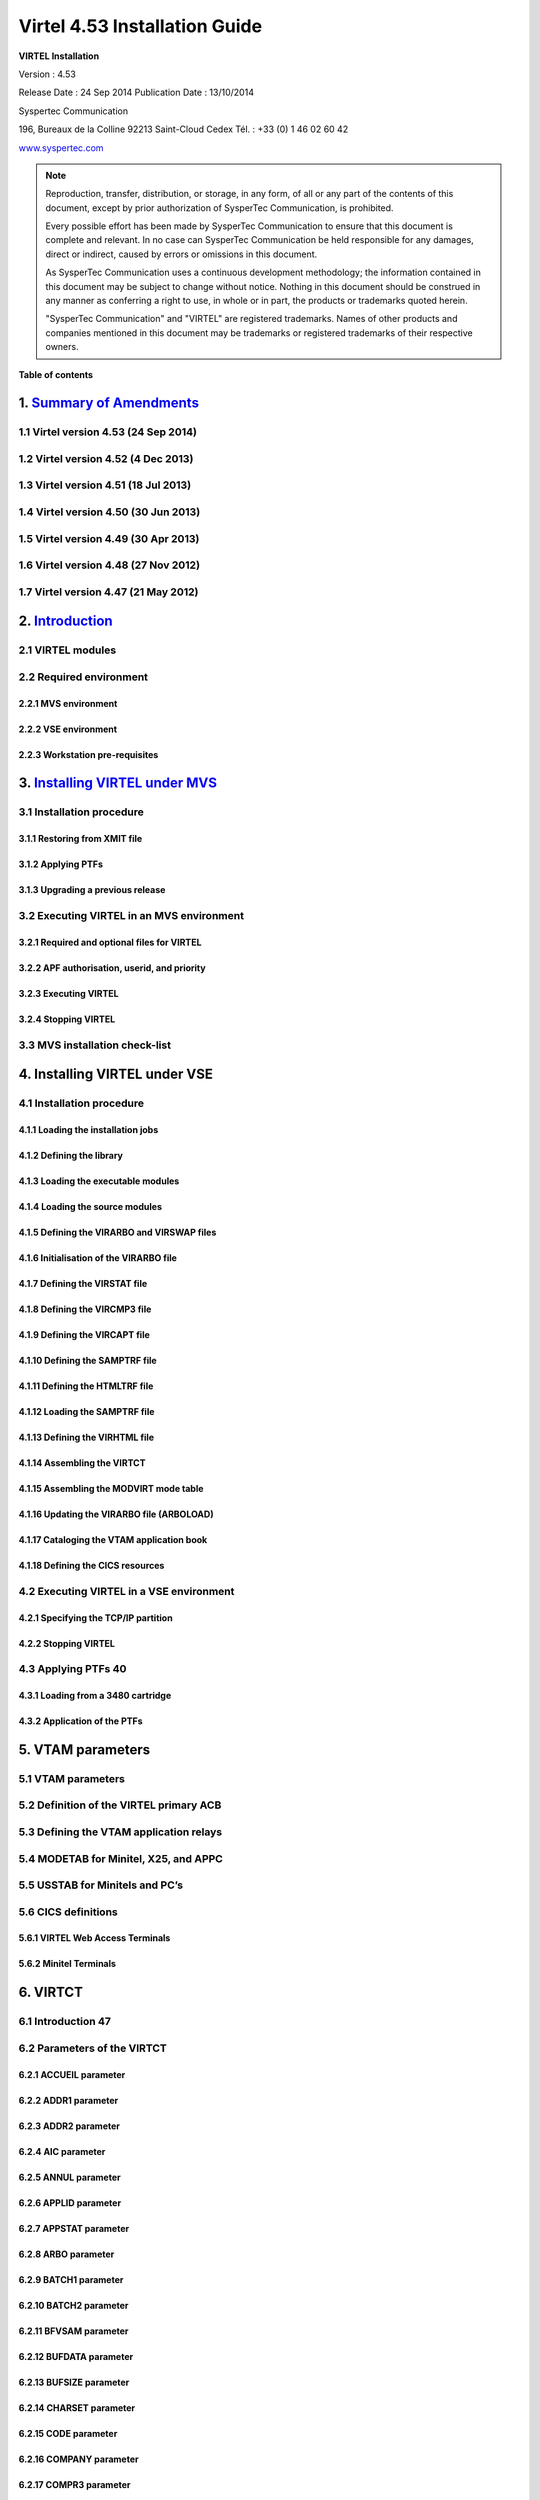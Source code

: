 ==============================
Virtel 4.53 Installation Guide
==============================

|image0|

|image1|

**VIRTEL Installation**

Version : 4.53

Release Date : 24 Sep 2014 Publication Date : 13/10/2014

Syspertec Communication

196, Bureaux de la Colline 92213 Saint-Cloud Cedex Tél. : +33 (0) 1 46 02 60 42

`www.syspertec.com <http://www.syspertec.com/>`__

.. note::

    Reproduction, transfer, distribution, or storage, in any form, of all or any part of 
    the contents of this document, except by prior authorization of SysperTec 
    Communication, is prohibited.

    Every possible effort has been made by SysperTec Communication to ensure that this document 
    is complete and relevant. In no case can SysperTec Communication be held responsible for 
    any damages, direct or indirect, caused by errors or omissions in this document.

    As SysperTec Communication uses a continuous development methodology; the information 
    contained in this document may be subject to change without notice. Nothing in this 
    document should be construed in any manner as conferring a right to use, in whole or in 
    part, the products or trademarks quoted herein.

    "SysperTec Communication" and "VIRTEL" are registered trademarks. Names of other products 
    and companies mentioned in this document may be trademarks or registered trademarks of 
    their respective owners.    

**Table of contents**

1. `Summary of Amendments`__
============================

1.1 Virtel version 4.53 (24 Sep 2014)
-------------------------------------

1.2 Virtel version 4.52 (4 Dec 2013)
------------------------------------

1.3 Virtel version 4.51 (18 Jul 2013)
-------------------------------------

1.4 Virtel version 4.50 (30 Jun 2013)
-------------------------------------

1.5 Virtel version 4.49 (30 Apr 2013)
-------------------------------------

1.6 Virtel version 4.48 (27 Nov 2012)
-------------------------------------

1.7 Virtel version 4.47 (21 May 2012)
-------------------------------------

__ Summary_

2. `Introduction`_
==================

2.1 VIRTEL modules
------------------

2.2 Required environment
------------------------

2.2.1 MVS environment
^^^^^^^^^^^^^^^^^^^^^

2.2.2 VSE environment
^^^^^^^^^^^^^^^^^^^^^

2.2.3 Workstation pre-requisites
^^^^^^^^^^^^^^^^^^^^^^^^^^^^^^^^

3. `Installing VIRTEL under MVS`__
==================================

3.1 Installation procedure
----------------------

3.1.1 Restoring from XMIT file
^^^^^^^^^^^^^^^^^^^^^^^^^^^^^^

3.1.2 Applying PTFs
^^^^^^^^^^^^^^^^^^^

3.1.3 Upgrading a previous release
^^^^^^^^^^^^^^^^^^^^^^^^^^^^^^^^^^

3.2 Executing VIRTEL in an MVS environment
------------------------------------------

3.2.1 Required and optional files for VIRTEL
^^^^^^^^^^^^^^^^^^^^^^^^^^^^^^^^^^^^^^^^^^^^

3.2.2 APF authorisation, userid, and priority
^^^^^^^^^^^^^^^^^^^^^^^^^^^^^^^^^^^^^^^^^^^^^

3.2.3 Executing VIRTEL
^^^^^^^^^^^^^^^^^^^^^^

3.2.4 Stopping VIRTEL
^^^^^^^^^^^^^^^^^^^^^

3.3 MVS installation check-list
-------------------------------

__ installmvs_

4. Installing VIRTEL under VSE
==============================

4.1 Installation procedure
--------------------------

4.1.1 Loading the installation jobs
^^^^^^^^^^^^^^^^^^^^^^^^^^^^^^^^^^^

4.1.2 Defining the library
^^^^^^^^^^^^^^^^^^^^^^^^^^^^^^^^^^^

4.1.3 Loading the executable modules
^^^^^^^^^^^^^^^^^^^^^^^^^^^^^^^^^^^

4.1.4 Loading the source modules
^^^^^^^^^^^^^^^^^^^^^^^^^^^^^^^^

4.1.5 Defining the VIRARBO and VIRSWAP files
^^^^^^^^^^^^^^^^^^^^^^^^^^^^^^^^^^^^^^^^^^^^

4.1.6 Initialisation of the VIRARBO file
^^^^^^^^^^^^^^^^^^^^^^^^^^^^^^^^^^^^^^^^

4.1.7 Defining the VIRSTAT file
^^^^^^^^^^^^^^^^^^^^^^^^^^^^^^^

4.1.8 Defining the VIRCMP3 file
^^^^^^^^^^^^^^^^^^^^^^^^^^^^^^^

4.1.9 Defining the VIRCAPT file
^^^^^^^^^^^^^^^^^^^^^^^^^^^^^^^

4.1.10 Defining the SAMPTRF file
^^^^^^^^^^^^^^^^^^^^^^^^^^^^^^^^

4.1.11 Defining the HTMLTRF file
^^^^^^^^^^^^^^^^^^^^^^^^^^^^^^^^

4.1.12 Loading the SAMPTRF file
^^^^^^^^^^^^^^^^^^^^^^^^^^^^^^^

4.1.13 Defining the VIRHTML file
^^^^^^^^^^^^^^^^^^^^^^^^^^^^^^^^

4.1.14 Assembling the VIRTCT
^^^^^^^^^^^^^^^^^^^^^^^^^^^^

4.1.15 Assembling the MODVIRT mode table
^^^^^^^^^^^^^^^^^^^^^^^^^^^^^^^^^^^^^^^^

4.1.16 Updating the VIRARBO file (ARBOLOAD)
^^^^^^^^^^^^^^^^^^^^^^^^^^^^^^^^^^^^^^^^^^^

4.1.17 Cataloging the VTAM application book
^^^^^^^^^^^^^^^^^^^^^^^^^^^^^^^^^^^^^^^^^^^

4.1.18 Defining the CICS resources
^^^^^^^^^^^^^^^^^^^^^^^^^^^^^^^^^^

4.2 Executing VIRTEL in a VSE environment
-----------------------------------------

4.2.1 Specifying the TCP/IP partition
^^^^^^^^^^^^^^^^^^^^^^^^^^^^^^^^^^^^^

4.2.2 Stopping VIRTEL
^^^^^^^^^^^^^^^^^^^^^

4.3 Applying PTFs 40
--------------------

4.3.1 Loading from a 3480 cartridge
^^^^^^^^^^^^^^^^^^^^^^^^^^^^^^^^^^^

4.3.2 Application of the PTFs
^^^^^^^^^^^^^^^^^^^^^^^^^^^^^

5. VTAM parameters
==================

5.1 VTAM parameters
-------------------

5.2 Definition of the VIRTEL primary ACB
------------------------------------------

5.3 Defining the VTAM application relays
------------------------------------------

5.4 MODETAB for Minitel, X25, and APPC
----------------------------------------

5.5 USSTAB for Minitels and PC’s
--------------------------------

5.6 CICS definitions
--------------------

5.6.1 VIRTEL Web Access Terminals
^^^^^^^^^^^^^^^^^^^^^^^^^^^^^^^^^

5.6.2 Minitel Terminals
^^^^^^^^^^^^^^^^^^^^^^^

6. VIRTCT
=========

6.1 Introduction 47
-------------------

6.2 Parameters of the VIRTCT
----------------------------

6.2.1 ACCUEIL parameter
^^^^^^^^^^^^^^^^^^^^^^^

6.2.2 ADDR1 parameter
^^^^^^^^^^^^^^^^^^^^^

6.2.3 ADDR2 parameter
^^^^^^^^^^^^^^^^^^^^^

6.2.4 AIC parameter
^^^^^^^^^^^^^^^^^^^

6.2.5 ANNUL parameter
^^^^^^^^^^^^^^^^^^^^^

6.2.6 APPLID parameter
^^^^^^^^^^^^^^^^^^^^^^

6.2.7 APPSTAT parameter
^^^^^^^^^^^^^^^^^^^^^^^

6.2.8 ARBO parameter
^^^^^^^^^^^^^^^^^^^^

6.2.9 BATCH1 parameter
^^^^^^^^^^^^^^^^^^^^^^

6.2.10 BATCH2 parameter
^^^^^^^^^^^^^^^^^^^^^^^

6.2.11 BFVSAM parameter
^^^^^^^^^^^^^^^^^^^^^^^

6.2.12 BUFDATA parameter
^^^^^^^^^^^^^^^^^^^^^^^^

6.2.13 BUFSIZE parameter
^^^^^^^^^^^^^^^^^^^^^^^^

6.2.14 CHARSET parameter
^^^^^^^^^^^^^^^^^^^^^^^^

6.2.15 CODE parameter
^^^^^^^^^^^^^^^^^^^^^

6.2.16 COMPANY parameter
^^^^^^^^^^^^^^^^^^^^^^^^

6.2.17 COMPR3 parameter
^^^^^^^^^^^^^^^^^^^^^^^

6.2.18 CORRECT parameter
^^^^^^^^^^^^^^^^^^^^^^^^

6.2.19 COUNTRY parameter
^^^^^^^^^^^^^^^^^^^^^^^^

6.2.20 CRYPT1 parameter
^^^^^^^^^^^^^^^^^^^^^^^

6.2.21 CRYPT2 parameter
^^^^^^^^^^^^^^^^^^^^^^^

6.2.22 DEFENTR parameter
^^^^^^^^^^^^^^^^^^^^^^^^

6.2.23 DEFUTF8 parameter
^^^^^^^^^^^^^^^^^^^^^^^^

6.2.24 DIRECT parameter
^^^^^^^^^^^^^^^^^^^^^^^

6.2.25 DONTSWA parameter (MVS only)
^^^^^^^^^^^^^^^^^^^^^^^^^^^^^^^^^^^

6.2.26 EXIT1 parameter
^^^^^^^^^^^^^^^^^^^^^^

6.2.27 EXIT2 parameter
^^^^^^^^^^^^^^^^^^^^^^

6.2.28 EXIT3 parameter
^^^^^^^^^^^^^^^^^^^^^^

6.2.29 EXIT4 parameter
^^^^^^^^^^^^^^^^^^^^^^

6.2.30 EXIT5 parameter
^^^^^^^^^^^^^^^^^^^^^^

6.2.31 EXIT6 parameter
^^^^^^^^^^^^^^^^^^^^^^

6.2.32 EXIT7 parameter
^^^^^^^^^^^^^^^^^^^^^^

6.2.33 EXIT8 parameter
^^^^^^^^^^^^^^^^^^^^^^

6.2.34 EXPIRE parameter
^^^^^^^^^^^^^^^^^^^^^^^

6.2.35 FASTC parameter
^^^^^^^^^^^^^^^^^^^^^^

6.2.36 FCAPT parameter
^^^^^^^^^^^^^^^^^^^^^^

6.2.37 FCMP3 parameter
^^^^^^^^^^^^^^^^^^^^^^

6.2.38 GATE parameter
^^^^^^^^^^^^^^^^^^^^^

6.2.39 GMT parameter
^^^^^^^^^^^^^^^^^^^^

6.2.40 GRNAME parameter
^^^^^^^^^^^^^^^^^^^^^^^

6.2.41 GTLOAD parameter
^^^^^^^^^^^^^^^^^^^^^^^

6.2.42 GTPRFE1 parameter
^^^^^^^^^^^^^^^^^^^^^^^^

6.2.43 GTPRFE2 parameter
^^^^^^^^^^^^^^^^^^^^^^^^

6.2.44 GTVSAM parameter
^^^^^^^^^^^^^^^^^^^^^^^

6.2.45 GTVSKIP parameter
^^^^^^^^^^^^^^^^^^^^^^^^

6.2.46 GUIDE parameter
^^^^^^^^^^^^^^^^^^^^^^

6.2.47 HTFORWD parameter
^^^^^^^^^^^^^^^^^^^^^^^^

6.2.48 HTHEADR parameter
^^^^^^^^^^^^^^^^^^^^^^^^

6.2.49 HTMINI parameter
^^^^^^^^^^^^^^^^^^^^^^^

6.2.50 TPARM parameter
^^^^^^^^^^^^^^^^^^^^^^

6.2.51 HTSET1 to HTSET4 parameters
^^^^^^^^^^^^^^^^^^^^^^^^^^^^^^^^^^^

6.2.52 HTVSAM parameter
^^^^^^^^^^^^^^^^^^^^^^^

6.2.53 IBERTEX parameter
^^^^^^^^^^^^^^^^^^^^^^^^

6.2.54 IGNLU parameter
^^^^^^^^^^^^^^^^^^^^^^

6.2.55 LANG parameter
^^^^^^^^^^^^^^^^^^^^^

6.2.56 LICENCE parameter
^^^^^^^^^^^^^^^^^^^^^^^^

6.2.57 LOCK parameter
^^^^^^^^^^^^^^^^^^^^^

6.2.58 MARK parameter
^^^^^^^^^^^^^^^^^^^^^

6.2.59 MAXAPPL parameter
^^^^^^^^^^^^^^^^^^^^^^^^

6.2.60 MEMORY parameter
^^^^^^^^^^^^^^^^^^^^^^^

6.2.61 MINITEL parameter
^^^^^^^^^^^^^^^^^^^^^^^^

6.2.62 MQ1 parameter
^^^^^^^^^^^^^^^^^^^^

6.2.63 MQ2 parameter
^^^^^^^^^^^^^^^^^^^^

6.2.64 MULTI parameter
^^^^^^^^^^^^^^^^^^^^^^

6.2.65 NBCVC parameter
^^^^^^^^^^^^^^^^^^^^^^

6.2.66 NBDYNAM parameter
^^^^^^^^^^^^^^^^^^^^^^^^

6.2.67 NBTERM parameter
^^^^^^^^^^^^^^^^^^^^^^^

6.2.68 NUMTASK parameter
^^^^^^^^^^^^^^^^^^^^^^^^

6.2.69 OTMAPRM parameter
^^^^^^^^^^^^^^^^^^^^^^^^

6.2.70 OSCORE parameter
^^^^^^^^^^^^^^^^^^^^^^^

6.2.71 PACKET parameter
^^^^^^^^^^^^^^^^^^^^^^^

6.2.72 PASSTCK parameter
^^^^^^^^^^^^^^^^^^^^^^^^

6.2 73 PREZ900 parameter
^^^^^^^^^^^^^^^^^^^^^^^^

6.2 74 PRFSECU parameter
^^^^^^^^^^^^^^^^^^^^^^^^

6.2.75 PWPROT parameter
^^^^^^^^^^^^^^^^^^^^^^^

6.2.76 RACAPPL parameter
^^^^^^^^^^^^^^^^^^^^^^^^

6.2.77 RAPPL parameter
^^^^^^^^^^^^^^^^^^^^^^

6.2.78 REALM parameter
^^^^^^^^^^^^^^^^^^^^^^

6.2.79 REPET parameter
^^^^^^^^^^^^^^^^^^^^^^

6.2.80 RESO parameter
^^^^^^^^^^^^^^^^^^^^^

6.2.81 RETOUR parameter
^^^^^^^^^^^^^^^^^^^^^^^

6.2.82 RNODE parameter
^^^^^^^^^^^^^^^^^^^^^^

6.2.83 SECUR parameter
^^^^^^^^^^^^^^^^^^^^^^

6.2.84 SILENCE parameter
^^^^^^^^^^^^^^^^^^^^^^^^

6.2.85 SNAPW parameter
^^^^^^^^^^^^^^^^^^^^^^

6.2.86 SOMMR parameter
^^^^^^^^^^^^^^^^^^^^^^

6.2.87 STATDSN parameter
^^^^^^^^^^^^^^^^^^^^^^^^

6.2.88 STATS parameter
^^^^^^^^^^^^^^^^^^^^^^

6.2.89 STRNO parameter
^^^^^^^^^^^^^^^^^^^^^^

6.2.90 SUITE parameter
^^^^^^^^^^^^^^^^^^^^^^

6.2.91 SWAP parameter
^^^^^^^^^^^^^^^^^^^^^

6.2.92 SYSPLUS parameter
^^^^^^^^^^^^^^^^^^^^^^^^

6.2.93 TCP1 parameter
^^^^^^^^^^^^^^^^^^^^^

6.2.94 TCP2 parameter
^^^^^^^^^^^^^^^^^^^^^

6.2.95 TIMEOUT parameter
^^^^^^^^^^^^^^^^^^^^^^^^

6.2.96 TIMERQS parameter
^^^^^^^^^^^^^^^^^^^^^^^^

6.2.97 TITRE1 parameter
^^^^^^^^^^^^^^^^^^^^^^^

6.2.98 TITRE2 parameter
^^^^^^^^^^^^^^^^^^^^^^^

6.2.99 TRACALL parameter
^^^^^^^^^^^^^^^^^^^^^^^^

6.2.100 TRACBIG parameter
^^^^^^^^^^^^^^^^^^^^^^^^^

6.2.101 TRACEB parameter
^^^^^^^^^^^^^^^^^^^^^^^^

6.2.102 TRACEOJ parameter
^^^^^^^^^^^^^^^^^^^^^^^^^

6.2.103 TRACEON parameter
^^^^^^^^^^^^^^^^^^^^^^^^^

6.2.104 TRACTIM parameter
^^^^^^^^^^^^^^^^^^^^^^^^^

6.2.105 TRAN parameter
^^^^^^^^^^^^^^^^^^^^^^

6.2.106 UFILE1 to UFILE20 parameters
^^^^^^^^^^^^^^^^^^^^^^^^^^^^^^^^^^^^

6.2.107 VIRSECU parameter
^^^^^^^^^^^^^^^^^^^^^^^^^

6.2.108 VIRSV1 parameter
^^^^^^^^^^^^^^^^^^^^^^^^

6.2.109 VSAMTYP parameter
^^^^^^^^^^^^^^^^^^^^^^^^^

6.2.110 VTKEYS parameter
^^^^^^^^^^^^^^^^^^^^^^^^

6.2.111 VTOVER parameter
^^^^^^^^^^^^^^^^^^^^^^^^

6.2.112 XM1 parameter
^^^^^^^^^^^^^^^^^^^^^

6.2.113 XM2 parameter
^^^^^^^^^^^^^^^^^^^^^

6.2.114 ZAPH parameter
^^^^^^^^^^^^^^^^^^^^^^

6.3 Additional parameters for VSAM files
----------------------------------------

6.4 Additional parameters for batch files
-----------------------------------------

6.5 Example of the VIRTCT
-------------------------

6.6 Assembling the VIRTCT
-------------------------

6.6.1 MVS example
^^^^^^^^^^^^^^^^^

6.6.2 VSE example
^^^^^^^^^^^^^^^^^

6.7 Dynamic VIRTCT overrides
----------------------------

6.8 Applying patches via the VIRTCT
-----------------------------------

7. VIRCONF
==========

7.1 Introduction
----------------

7.2 JCL
-------

7.2.1 Creating and uploading a new VIRARBO file
^^^^^^^^^^^^^^^^^^^^^^^^^^^^^^^^^^^^^^^^^^^^^^^

7.2.2 Updating a VIRARBO file
^^^^^^^^^^^^^^^^^^^^^^^^^^^^^

7.2.3 Unloading a VIRARBO file
^^^^^^^^^^^^^^^^^^^^^^^^^^^^^^

7.2.4 Verify control card syntax
^^^^^^^^^^^^^^^^^^^^^^^^^^^^^^^^

7.2.5 Multi-language support
^^^^^^^^^^^^^^^^^^^^^^^^^^^^

8. Security
===========

8.1 How to activate RACF security
---------------------------------

8.1.1 Modify the VIRTCT
^^^^^^^^^^^^^^^^^^^^^^^

8.1.2 Add RACF definitions
^^^^^^^^^^^^^^^^^^^^^^^^^^

8.1.3 Refine RACF definitions
^^^^^^^^^^^^^^^^^^^^^^^^^^^^^

8.2 How to activate ACF2 security
---------------------------------

8.2.1 Modify the VIRTCT
^^^^^^^^^^^^^^^^^^^^^^^

8.2.2 Determine the ACF2 resource type
^^^^^^^^^^^^^^^^^^^^^^^^^^^^^^^^^^^^^^

8.2.3 Add ACF2 definitions
^^^^^^^^^^^^^^^^^^^^^^^^^^

8.3 How to activas Top Secret (TSS) security
--------------------------------------------

8.3.1 Modify the VIRTCT
^^^^^^^^^^^^^^^^^^^^^^^

.. _Summary:

1. Summary of Amendments
========================

1.1 Virtel version 4.53 (24 Sep 2014)
-------------------------------------

*VIRTEL Web Access:*

-  Allow FR-850 charset for IND$FILE transfer

-  Limit IND$FILE file upload to HTPARM(2) parameter value

-  Macro management enhancements for multi files synchronisation

-  Outsourcing of all messages for multi-language support

-  Support of cut and paste in I-Frame mode for Firefox, and Chrome

-  Additional HTML tags:

   -  VALUE-OF URL and QUERY

*VIRTEL Web Integration:*

-  Additional commands for scenarios:

   -  ACTION$ REFRESH-TERMINAL

   -  HANDLE$ ABEND

   -  HANDLE$ LOOP

   -  PERFORM$ subroutine

   -  LABEL$

*Miscellaneous:*

-  Increased CISIZE for the data portion of the TRSF's files

-  Modification of SHR options for ARBO file

-  SMF support for statistics records

-  Support of multi lines for WTO

-  TRACTIM=CPU CPU time in snap

-  Allows to specify a country code in the VIRTCT VIRSV1= second
   sub-parameter

-  Allows BLDVRP hiperspace option in VIRTCT

-  Miscellaneous editorial corrections and enhancements

-  Additional system commands:

   -  SNAPMSG command to trap VIRHT6xE message

1.2 Virtel version 4.52 (4 Dec 2013)
------------------------------------   

*VIRTEL Universal Protocol:*

-  OTMAPRM parameter to specify security parameters for RESUME TPIPE

-  Modifiable exit name for RESUME TPIPE

-  Selection of transaction name for RESUME TPIPE

*VIRTEL Web Access:*

-  Macro management enhancements

-  Size limit for IND$FILE upload

-  Support for BLINK attribute in IE8+, Firefox, and Chrome

-  Additional HTML tags:

   -  VALUE-OF URL and QUERY

*VIRTEL Web Modernisation:*

-  Timeout specifiable for SEND$ TO-LINE

-  Additional commands for scenarios:

   -  COPY$ SYSTEM-TO-VARIABLE URL and QUERY

   -  SEND$ MAXTIME

*Miscellaneous:*

-  VIRCONF documentation in English

-  Modernised configuration interface

-  Support for pre-zSeries processors

-  Unique identification for VIRTEL startup message

-  Customizable VIRTEL application name for RACF (RACAPPL)

-  Miscellaneous editorial corrections and enhancements

1.3 Virtel version 4.51 (18 Jul 2013)
-------------------------------------

*VIRTEL Universal Protocol:*

-  Protocol ICONNECT (RESUME TPIPE) for communication with IMS

*VIRTEL Web Access:*

-  Additional HTML tags:

   -  NAME-OF VIRTEL-VERSION

*VIRTEL Web Modernisation:*

-  Additional commands for scenarios:

   -  COPY$ SYSTEM-TO-VARIABLE VIRTEL-VERSION

*Miscellaneous:*

-  Open and close printers on demand

-  Repeating terminal definitions in hexadecimal and alphanumeric

-  Display printer names by F VIRTEL,L=line,D command

-  New command F VIRTEL,RELAYS

-  Miscellaneous editorial corrections and enhancements

1.4 Virtel version 4.50 (30 Jun 2013)
-------------------------------------

*VIRTEL Web Access:*

-  Passticket support

-  New Web Access Settings:

   -  Shift+Enter, Ctrl+Enter

   -  Line spacing, Character spacing

-  Ctrl-A to mark whole 3270 screen for copy

-  Support for 3270 Graphic Escape characters

-  Downloadable fonts

-  Print SCS-to-PDF

-  Query support for SCS printers

-  Printer autoconnect

-  Miscellaneous ergonomic enhancements

*VIRTEL Web Modernisation:*

-  Additional commands for scenarios:

   -  CONVERT$ EBCDIC-TO-UPPERCASE, EBCDIC-TO-LOWERCASE

   -  COPY$ PASSTICKET

*MQSeries:*

-  Unique correlator for MQ requests

-  Message type REPLY for MQ responses

*Miscellaneous:*

-  Miscellaneous editorial corrections and enhancements

1.5 Virtel version 4.49 (30 Apr 2013)
-------------------------------------

*VIRTEL Web Access:*

-  Codepages 0037 and 1047 included as standard

-  New Web Access Settings:

   -  Adapt font size ratio

   -  Additional keyboard remappings for Alt+Ins, Alt+Home, and Alt+F1

   -  ChgCur key to change cursor shape

-  Settings page in French and German

-  Administrator can hide specific settings

-  Additional HTML tags:

   -  CREATE-VARIABLE-IF TRACING-SCENARIO

   -  SET-HEADER

-  Allow Virtel session code to be stored in cookie

-  Custom hotspot recognition

-  Custom logo for Web Access and Application menus

-  Drag and drop upload summary report

-  Miscellaneous ergonomic enhancements

*VIRTEL Web Modernisation:*

-  Additional commands for scenarios:

   -  COPY$ SYSTEM-TO-VARIABLE USER-SECURITY-PROFILE

   -  DEBUG$

   -  SET$ SIGNON

   -  VIRSV$ TRANSACTION OPTION=CLOSE

*SYSPLEX support:*

-  Allow read-only sharing of VSAM files

*Miscellaneous:*

-  Miscellaneous editorial corrections and enhancements

1.6 Virtel version 4.48 (27 Nov 2012)
-------------------------------------

*VIRTEL Universal Protocol:*

-  Menu program VIR0021J

*VIRTEL Web Access:*

-  Connection of non-predefined VTAM LU names

-  Support for expired passwords

-  Site-specific Javascript (custom.js)

-  REALM parameter to reduce multiple signon

-  Codepage 1047 for C programming

-  Codepage override by URL

-  New Web Access Settings:

   -  End key

   -  Remap caret to logical not

-  Additional HTML tags:

   -  CREATE-VARIABLE-FROM (allows a rectangle to be copied from the 3270 screen)

-  Miscellaneous ergonomic enhancements

*VIRTEL Web Modernisation:*

-  Support for scenarios stored in VSAM

-  Additional commands for scenarios:

   -  ACTION$ PROCESS-RESPONSE

   -  COPY$ VARIABLE-TO-SYSTEM PASSWORD

   -  IF$ SCREEN-IS-BLANK

   -  IF$ SCREEN-IS-UNFORMATTED

    VIRTEL Web Integration:

-  New programs CALL VIRSETAI, VIRSETVI for IMS SYSPLEX support:

-  SYSCLONE parameter in LU names

-  Dynamic VIRTCT overrides Miscellaneous:

-  Restart VIRSV service by console command

-  Patch application via the VIRTCT

-  Miscellaneous editorial corrections and enhancements

1.7 Virtel version 4.47 (21 May 2012)
-------------------------------------

*VIRTEL Universal Protocol:*

-  Native TCP/IP protocol

*VIRTEL Web Access*

-  Support for 3270 FieldMark and Dup characters

-  Keystroke buffering

-  New Web Access Settings:

   -  Move cursor on activate

   -  Omit nulls from input

   -  Select word by double-click

   -  Highlight input fields

   -  Keep keypad and macro pad open

   -  Field mark and Dup

-  Additional HTML tags:

   -  DELETE-ALL-VARIABLES (allows the variable pool to be reset from within page template)

-  SET-INITIAL-TIMEOUT (allows an initial timeout to be specified within a page)

-  SET-LOCAL-OPTIONS JSON-ESCAPES (allows generation of JSON page templates)

-  SET-LOCAL-OPTIONS TRACE-LINE, TRACE-RELAY (allows traces to be activated from a page template)

-  Upload by drag and drop (Chrome only)

-  Save and restore file transfer parameters

-  Long polling reduces load on IP network

-  Customizable user help page for Web Access

-  Site customization of colors and logo (custom.css)

-  Miscellaneous ergonomic enhancements

*VIRTEL Web Modernisation:*

-  Screen redesigner upgrade

-  Additional commands for scenarios:

   -  CASE$ VARIABLE

   -  COPY$ LIST-TO-VARIABLE

   -  COPY$ VARIABLE-TO-SYSTEM NAME-OF DIRECTORY

   -  FILTER$ VARIABLE-TO-VARIABLE

   -  MAP$ EXECUTE and RETURN$

*Miscellaneous:*

-  Logon screen for VTAM applications

-  Latin-2 translate tables for Eastern European countries

-  Miscellaneous editorial corrections and enhancements

.. _Introduction:

2. Introduction
===============

2.1 Virtel Modules
------------------

The functionality of VIRTEL is divided into components known as “modules”. The following is a list of the VIRTEL modules:

- The VIRTEL base kernel	

- VIRTEL Multi-Session

- VIRTEL Security

- VIRTEL Web Access

- VIRTEL Web Modernisation

- VIRTEL Web Integration

- VIRTEL Application - Application

- VIRTEL XOT

- VIRTEL Minitel / 3270

- VIRTEL Compression

- VIRTEL PC / VT100

- VIRTEL Network Manager (VTAM console)

- VIRTEL Incoming calls SMTP

- VIRTEL Incoming calls Minitel

- VIRTEL Incoming calls PC

- VIRTEL Incoming calls VTxxx

- VIRTEL Outgoing calls SMTP

- VIRTEL Outgoing calls Videotex 3270

- VIRTEL Outgoing calls 3174 switched X25

- VIRTEL Outgoing calls VTxxx

- VIRTEL VIRAPI, APPC

- VIRTEL LECAM

- VIRTEL VIRPASS

The VIRTEL product contains support for the base kernel and all modules. The functionality of each module is activated either by setting specific parameters in the VIRTCT or by the activation of appropriate configuration definitions in the VIRARBO file.

.. line-block:: 

*Please refer to your license agreement for the particular terms and conditions under which you are authorised to use the various VIRTEL modules.*


2.2 Required Environment
------------------------

VIRTEL operates in the MVS or VSE environments. Throughout the VIRTEL documentation, the term “MVS” should be understood to include OS/390 and z/OS, and the term “VSE” should be understood to include VSE/ESA and z/VSE. 

2.2.1 MVS environment
^^^^^^^^^^^^^^^^^^^^^

In the MVS environment, VIRTEL runs under the OS/390 or z/OS operating systems. If the VIRTEL MQ interface is used, then MQSeries Version 6 or later is required. Support for the cryptographic functions of VIRTEL requires ICSF Version HCR7740 or later.

2.2.2 VSE environment
^^^^^^^^^^^^^^^^^^^^^	

In the VSE environment, VIRTEL runs under the VSE/ESA or z/VSE operating systems. TCP/IP access (XOT, VIRTEL Web Access) requires VSE/ESA 2.5.1 or later, or any version of z/VSE.

2.2.3 Workstation pre-requisities
^^^^^^^^^^^^^^^^^^^^^^^^^^^^^^^^^	

VIRTEL Web Access requires a standard web browser on the user’s workstation. Supported browsers include:

        - Microsoft Internet Explorer Version 6 or above

        - Firefox Version 15 or above (for Windows 7 or Vista)

        - Firefox Version 17 or above (for Windows XP)

        - Chrome Version 23 or above

        - Opera Version 15 or above

        - Safari Version 5 or above

VIRTEL Web Access requires JavaScript to be enabled in the browser.

.. _installmvs:    

3. Installing VIRTEL under MVS
==============================

3.1 Installation procedure
--------------------------

In the MVS environment, VIRTEL is delivered as a zipped XMIT file containing the VIRTEL datasets compressed in DF/ DSS dump format. The following sections provide details of the installation method.

A quick “installation check-list” to start the VIRTEL Web Access function for MVS can be found at the end of this section.

3.1.1 Restoring from the XMIT file
^^^^^^^^^^^^^^^^^^^^^^^^^^^^^^^^^^

All the VSAM and non-VSAM datasets required for the installation of VIRTEL are contained in a zipped XMIT file which can be downloaded from the Syspertec file server. The size of the zipped file is approximately 2MB. Two JCL files ($ALOCDSU and $RESTDSU) are also     included in the zip file. The procedure for obtaining and uploading the file is as follows:

3.1.1.1 Step 1

Login to the Syspertec file server `http://ftp.syspertec.com <http://ftp.syspertec.com/>`__ using the userid and password supplied to you by Syspertec. Navigate to the “Public” – “VIRTEL 4.53” – “Products” folder and download the virtel453mvs.zip file. Unzip this file into a folder on your workstation.

3.1.1.2 Step 2

Run the job $ALOCDSU to allocate a sequential file named userid.TRANSFER.XMIT with DCB attributes (RECFM=FB, LRECL=80)::

	//SPALODSU JOB 1,MSGCLASS=X,CLASS=A,NOTIFY=&SYSUID
	//*-------------------------------------------------------------------*
	//*--* BINARY FILE TRANSFER - STEP NO.1                            *--*
	//*--*                                                             *--*
	//*--* Function : Allocate a sequential XMIT type file             *--*
	//*--*                                                             *--*
	//*--* Following step $RESTDSU                                     *--*
	//*--*                                                             *--*
	//*-------------------------------------------------------------------*
	// SET TYPE=CYL                                        /* TYPE ALLOC */
	// SET ALLOCPRI=4                                      /* PRIM ALLOC */
	// SET ALLOCSEC=1                                      /* SECO ALLOC */
	// SET VOLM=SPT001                                         /* VOLUME */
	// SET UNIT=3390                                        /* DISK UNIT */
	//*-------------------------------------------------------------------*
	//* DELETE OLD .XMIT file                                             *
	//*-------------------------------------------------------------------*
	//STEP1 EXEC PGM=IKJEFT01,PARM='DEL ''&SYSUID..TRANSFER.XMIT'''
	//SYSTSPRT DD SYSOUT=*
	//SYSOUT DD *
	//SYSTSIN DD *
	PROF                                            /* POUR GENERER CC=0 */
	//*
	//*-------------------------------------------------------------------*
	//* Allocate new reception .XMIT file                                 *
	//*-------------------------------------------------------------------*
	//STEP2 EXEC PGM=IEFBR14
	//SYSOUT DD *
	//SYSUT2 DD DSN&SYSUID..TRANSFER.XMIT,
	// UNIT=&UNIT,VOL=SER=&VOLM,DISP=(NEW,CATLG),
	// SPACE=(&TYPE,(&ALLOCPRI,&ALLOCSEC)),
	// DCB=(RECFM=FB,LRECL=80,BLKSIZE=3120,DSORG=PS)
	//*
	//*-------------------------------------------------------------------*
	//*--* BINARY FILE TRANSFER - STEP NO.2                            *--*
	//*--* Make a binary transfer of the given file                    *--*
	//*--* BIN                                                         *--*
	//*--* PUT filename.xmit TRANSFER.XMIT                             *--*
	//*-------------------------------------------------------------------*

*JCL for allocating an XMIT file (MVS)*

The parameters SET VOLM=SPT001 and SET UNIT=3390 at the start of this job should be changed as appropriate to match the volume on which the userid.TRANSFER.XMIT dataset is to be allocated.

3.1.1.3 Step 3

Using FTP or IND$FILE, upload the file virtel453mvs.xmit to the host transfer file created in step 1. It is very important to ensure that the upload is performed in binary mode. The following is an example of an FTP session to perform the upload::

	C:\temp>ftp 192.168.0.1
	Connected to 192.168.0.1.
	220-FTPD1 IBM FTP CS V1R4 at ZOS1.COMPANY.COM, 08:41:36 on 2004-05-24.
	220 Connection will close if idle for more than 5 minutes.
	User (192.168.0.1:(none)): sptuser
	331 Send password please.
	Password:
	230 SPTUSER is logged on. Working directory is "SPTUSER.".
	ftp> bin
	200 Representation type is Image
	ftp> put virtel453mvs.xmit TRANSFER.XMIT
	200 Port request OK.
	125 Storing data set SPTUSER.TRANSFER.XMIT
	250 Transfer completed successfully.
	ftp: 4067120 bytes sent in 5,59Seconds 727,83Kbytes/sec.
	ftp> quit
	221 Quit command received. Goodbye.
	C:\temp>

*Figure 2‑2 FTP session for uploading an XMIT file (MVS)*

3.1.1.4 Step 4    

Run the job $RESTDSU to unpack the transfer file and to restore the VIRTEL datasets by means of the ADRDSSU utility program::

    //SPRESDSU JOB 1,MSGCLASS=X,CLASS=A,NOTIFY=&SYSUID
    //\*-------------------------------------------------------------------\*
    //\*--\* Binary File Transfer - STEP No 3 \*--\*
    //\*--\* \*--\*
    //\*--\* Function : Reception and reload of the files \*--\*
    //\*--\* \*--\*
    //\*--\* Replace '??????' by target volume serial number \*--\*
    //\*--\* Replace 'yourqual' by target DSN high-level qualifier
    \*--\*
    //\*-------------------------------------------------------------------\*
    //\*-------------------------------------------------------------------\*
    //\* Reception of the .XMIT File \*
    //\*-------------------------------------------------------------------\*
    //BATCHTS EXEC PGM=IKJEFT1A,REGION=4M
    //SYSPRINT DD SYSOUT=\*
    //SYSTSPRT DD SYSOUT=\*
    //XMITFILE DD DSN=&SYSUID..TRANSFER.XMIT,DISP=OLD
    //SYSTSIN DD \*
    RECEIVE INFILE(XMITFILE) DA(TRANSFER.DSSDUMP)
    //\*
    //\*-------------------------------------------------------------------\*
    //\* Reload of the initial files \*
    //\*-------------------------------------------------------------------\*
    //DSSREST EXEC PGM=ADRDSSU,REGION=6M,COND=(0,NE)
    //SYSPRINT DD SYSOUT=\*
    //DUMPFILE DD DSN=&SYSUID..TRANSFER.DSSDUMP,DISP=(OLD,DELETE)
    RESTORE -
    DS(INCLUDE(SPRODUIT.VIRTEL.BASE\*.\*\*)) - 
    OUTDYNAM(??????,3390) /* <==== VOLUME, UNIT ===== */ - 
    RENAMEUNC( -
    	(SPRODUIT.VIRTEL.BASE453.LOADLIB, - 
    		yourqual.VIRT453.LOADLIB), -
    	(SPRODUIT.VIRTEL.BASE453.MACLIB, -
    		yourqual.VIRT453.MACLIB), - 
    	(SPRODUIT.VIRTEL.BASE453.SAMPLIB, -
    		yourqual.VIRT453.SAMPLIB), - 
    	(SPRODUIT.VIRTEL.BASE453.SERVLIB, -
    		yourqual.VIRT453.SERVLIB), -
    	(SPRODUIT.VIRTEL.BASE453.DBRMLIB, -
    		yourqual.VIRT453.DBRMLIB), - 
    	(SPRODUIT.VIRTEL.BASE453.CNTL, -
    		yourqual.VIRT453.CNTL), - 
    	(SPRODUIT.VIRTEL.BASE453.SAMP.TRSF, -
    		yourqual.VIRT453.SAMP.TRSF), -
    	(SPRODUIT.VIRTEL.BASE453.CONFGEN.MACLIB, -
    		yourqual.VIRT453.CONFGEN.MACLIB), -
    	(SPRODUIT.VIRTEL.BASE453.FA29API.MACLIB, -
    		yourqual.VIRT453.FA29API.MACLIB), -
    	(SPRODUIT.VIRTEL.BASE453.SCRNAPI.MACLIB, -
    		yourqual.VIRT453.SCRNAPI.MACLIB), -
    	(SPRODUIT.VIRTEL.BASE453.VIRAPI.MACLIB, -
    		yourqual.VIRT453.VIRAPI.MACLIB), - 
    	(SPRODUIT.VIRTEL.BASE453.ARBO, -
    		yourqual.VIRT453.ARBO), - 
    	(SPRODUIT.VIRTEL.BASE453.CAPT, -
    		yourqual.VIRT453.CAPT), - 
    	(SPRODUIT.VIRTEL.BASE453.CMP3, -
    		yourqual.VIRT453.CMP3), - 
    	(SPRODUIT.VIRTEL.BASE453.HTML, -
    		yourqual.VIRT453.HTML), - 
    	(SPRODUIT.VIRTEL.BASE453.HTML.TRSF, -
    		yourqual.VIRT453.HTML.TRSF), - 
    	(SPRODUIT.VIRTEL.BASE453.PLUG.TRSF, -
    		yourqual.VIRT453.PLUG.TRSF), -
		(SPRODUIT.VIRTEL.BASE453.SWAP, -
			yourqual.VIRT453.SWAP), -
		(SPRODUIT.VIRTEL.BASE453.STAT, -
			yourqual.VIRT453.STAT), -
			) –
	/* NULLSTORCLAS BYPASSACS(**) */ /* <==== SMS OVERRIDE ===== */ -
	/* ADMIN TOL(ENQF) */ 			 /* <==== OPTIONAL ========= */ -
	/* REPLACE SHR */ 				 /* <==== SI EXISTE DEJA === */ -
		CATALOG INDD(DUMPFILE)
	//*
	//
    
*JCL for restoring from an XMIT file (MVS)*

The following changes should be made to this job before submitting it:

- If the VIRTEL datasets are not to be managed by SMS, alter the statement OUTDYNAM(??????,3390) to specify the volume on which the datasets are to be allocated.

- If the VIRTEL datasets are to be managed by SMS, remove the NULLSTORCLAS BYPASSACS(\*\*) statement and replace it by STORCLAS(classname) where classname is the name of the SMS storage class on which the VIRTEL datasets are to be allocated. Do not delete the OUTDYNAM parameter, ADRDSSU requires it even though its value is ignored for SMS.

- In the RENAMEUNC parameter, replace yourqual by the high-level qualifiers to be used for your VIRTEL datasets.

- The ADMIN and TOL(ENQF) parameters may be uncommented if you are authorized to the necessary STGADMIN profiles.

3.1.2 Applying PTFs
^^^^^^^^^^^^^^^^^^^

As a general rule the application of PTFs is necessary and recommended. PTFs are maintenance files which must be applied to the VIRTEL LOADLIB to correct problems which have been discovered subsequent to the building of the VIRTEL 4.53 release, or to add new function which will be included as standard in the next release. A second type of PTF consists of elements such as HTML pages, style sheets, and JavaScript files, which must be uploaded into the VIRTEL directories in the SAMPTRSF VSAM file. This type of PTF may sometimes be supplied as a complete replacement for the SAMPTRSF file in the form of a DF/DSS dump in XMIT format.

3.1.2.1 Obtaining PTFs

To download PTFs from the Syspertec file server, use your web browser to login to the file server as described 13, navigate to the “Public” – “VIRTEL 4.53” – “PTFS for version 4.53” folder, and download the ptfs-mvs453.txt file. If the file does not exist, then there are no PTFs to be applied.

Alternatively, you may receive the allptfs-mvs453.txt file by e-mail from Syspertec support.

3.1.2.2 Uploading PTFs

The allptfs-mvs453.txt file should be uploaded in text format to member PTF453MV of the VIRTEL CNTL library.

For PTFs which contain elements to be uploaded to VIRTEL, first unzip the elements to a directory on your workstation. Then use the “Upload” link from the VIRTEL Web Access page at http://n.n.n.n:41001 to upload the elements one by one to the W2H-DIR directory.

In the case of a PTF containing a replacement SAMPTRSF file in DF/DSS XMIT format, use the procedure previously described ($ALOCDSU and $RESTDSU) to upload the file in binary and retrieve the SAMPTRSF VSAM file.

3.1.2.3 Applying PTFs

The recovered PTFs are applied to the VIRTEL LOADLIB by using AMASPZAP with the IGNIDRFULL parameter. The ZAPJCL member in the VIRTEL CNTL library (shown below) performs the apply. This job should complete with return code 0000 or 0004.::

	//VIRPTF JOB 1,ZAPJCL,CLASS=A,MSGCLASS=X,NOTIFY=&SYSUID
	//*
	//* PTF à APPLIQUER
	//*
	// SET LOAD=yourqual.VIRT453.LOADLIB
	// SET CNTL=yourqual.VIRT453.CNTL
	// SET MEMBER=PTF453MV
	//*
	//PTFZAP EXEC PGM=AMASPZAP,PARM='IGNIDRFULL'
	//SYSPRINT DD SYSOUT=*
	//SYSLIB DD DSN=&LOAD,DISP=SHR
	//SYSIN DD DSN=&CNTL(&MEMBER),DISP=SHR

*Member ZAPJCL for applying PTFs (MVS)*

3.1.2.4 Restarting VIRTEL and validation of PTF level

VIRTEL must be stopped and restarted to allow the newly-applied PTFs to take effect. The list of PTFs applied is displayed near the beginning of the SYSMSGLG dataset during VIRTEL startup by message VIR0018I, as shown in the following example::

	VIR0018I 3876,3876A,3882,3902,3904,3906,3928,3934    

    *Validation of the VIRTEL PTF level*

3.1.3 Upgrading a previous release
^^^^^^^^^^^^^^^^^^^^^^^^^^^^^^^^^^

3.1.3.1 Datasets to be upgraded

If you already have a previous release of VIRTEL installed (version 4.00 or later) then you only need the datasets shown in the figure below::

	yourqual.VIRT453.LOADLIB
	yourqual.VIRT453.MACLIB
	yourqual.VIRT453.SAMPLIB
	yourqual.VIRT453.SERVLIB
	yourqual.VIRT453.DBRMLIB	
	yourqual.VIRT453.CNTL
	yourqual.VIRT453.SAMP.TRSF
	yourqual.VIRT453.CONFGEN.MACLIB
	yourqual.VIRT453.FA29API.MACLIB
	yourqual.VIRT453.SCRNAPI.MACLIB
	yourqual.VIRT453.VIRAPI.MACLIB

*Datasets upgraded during release change*

For the remaining datasets, shown in the figure below, you should continue to use your existing datasets, as these may containing customer-specific configuration information which you do not want to overwrite::
	
	yourqual.VIRTnnn.ARBO
	yourqual.VIRTnnn.CAPT
	yourqual.VIRTnnn.CMP3
	yourqual.VIRTnnn.HTML
	yourqual.VIRTnnn.HTML.TRSF
	yourqual.VIRTnnn.SWAP
	yourqual.VIRTnnn.STAT	
	
*Datasets to be retained from previous release*

.. note::    

    It is also possible to copy your existing files into the files of the new release using IDCAMS REPRO (or by ARBOLOAD for the VIRARBO file).

3.1.3.2 Upgrade procedure

The procedure for upgrading from a previous release of VIRTEL (version 4.00 or later) is as follows. Customers upgrading from  earlier releases of VIRTEL should contact Syspertec for technical support.

1.  Upload and unpack the virtel453mvs.xmit file as described in the previous section.

2.  Apply PTFs as described in the previous section.

3.  Copy your VIRTCTnn from the old VIRTnnn.CNTL library to the new VIRT453.CNTL

4.  Reassemble your VIRTCTnn module using the ASMTCT job in VIRT453.CNTL

5.  If you have any scenario or user exit modules, copy them to the VIRT453.CNTL library and reassemble them using the ASMSCEN and ASMEXIT jobs respectively.

6.  Add the new VIRT453.LOADLIB library to the system APF list in the MVS PARMLIB and use the SETPROG command to authorize the VIRT453.LOADLIB library.

7.  Edit your VIRTEL procedure in the MVS PROCLIB, to ensure that the STEPLIB, DFHRPL, and SERVLIB DD statements reference the new VIRT453.LOADLIB, and that the SAMPTRSF DD statement references the new VIRT453.SAMP.TRSF dataset.

8.  If upgrading from a version prior to VIRTEL 4.43, add a VIRTRACE DD statement to the VIRTEL procedure, as shown in the next section.

9.  If you have modified the default values for the VIRTEL Web Access Settings (as described in the VIRTEL Web Access Guide), upload your customized w2hparm.js file into the CLI-DIR directory and check that the CLI-03P transaction (under the CLIWHOST entry point) references CLI-DIR in the “Application” field. If you do not find a CLI-03P transaction, run job CUSTCSS from the VIRTEL SAMPLIB.

10. Stop and restart VIRTEL.

3.2 Executing Virtel in an MVS environment
------------------------------------------

VIRTEL can run as a JOB or as an STC. An example JCL procedure is contained in member VIRTEL4 of the VIRTEL SAMPLIB. If VIRTEL is to be run as an STC, this member must be copied into a system PROCLIB and renamed as VIRTEL::

	//VIRTEL PROC QUAL=yourqual.VIRT453,
	//* QUALMQ=CSQ600,   <-- MQSeries qualifier
	//  APPLID=,         <-- Default is in VIRTCT
	//  TCT=01           <-- Suffix of VIRTCT
	//*-------------------------------------------------------------------*
	//* PROCEDURE LANCEMENT VIRTEL                                        *
	//*-------------------------------------------------------------------*
	//VIRTEL EXEC PGM=VIR6000,
	// TIME=1440,REGION=32M,
	// PARM=(&TCT,&APPLID)
	//STEPLIB DD DSN=&QUAL..LOADLIB,DISP=SHR
	//* DD DSN=&QUALMQ..SCSQANLE,DISP=SHR
	//* DD DSN=&QUALMQ..SCSQAUTH,DISP=SHR
	//DFHRPL DD DSN=&QUAL..LOADLIB,DISP=SHR
	//* DD DSN=GTM.MIRES.LOADLIB,DISP=SHR
	//SERVLIB DD DSN=&QUAL..SERVLIB,DISP=SHR
	//VIRARBO DD DSN=&QUAL..ARBO,DISP=SHR
	//VIRSWAP DD DSN=&QUAL..SWAP,DISP=SHR
	//VIRSTAT DD DSN=&QUAL..STAT,DISP=SHR
	//*VIRCMP3 DD DSN=&QUAL..CMP3,DISP=SHR
	//*VIRCAPT DD DSN=&QUAL..CAPT,DISP=SHR
	//VIRHTML DD DSN=&QUAL..HTML,DISP=SHR
	//SAMPTRSF DD DSN=&QUAL..SAMP.TRSF,DISP=SHR
	//HTMLTRSF DD DSN=&QUAL..HTML.TRSF,DISP=SHR
	//*PLUGTRSF DD DSN=&QUAL..PLUG.TRSF,DISP=SHR
	//SYSOUT DD SYSOUT=*
	//VIRLOG DD SYSOUT=*
	//VIRTRACE DD SYSOUT=*
	//SYSPRINT DD SYSOUT=*
	//SYSUDUMP DD SYSOUT=*

*VIRTEL started task JCL procedure (MVS)*

3.2.1 Required and optional files for Virtel 
^^^^^^^^^^^^^^^^^^^^^^^^^^^^^^^^^^^^^^^^^^^^    

-  Files STEPLIB, DFHRPL are always required

-  Files VIRARBO, VIRSWAP are always required

-  File SERVLIB must be present if the VIRSV1 parameter is coded in the VIRTCT

-  File VIRSTAT must be present if the parameter STATS=YES is coded in the VIRTCT

-  File VIRCMP3 must be present if the parameter COMPR3=AUTO or COMPR3=FIXED is coded in the VIRTCT

-  File VIRCAPT must be present if the parameter FCAPT=VIRCAPT is coded in the VIRTCT

-  File VIRHTML must be present if the parameter HTVSAM=VIRHTML is coded in the VIRTCT (parameter required for clients wishing to use e-mail, VIRTEL Web Access, or the Videotex Plug-In function)

-  Files SAMPTRSF, HTMLTRSF must be present if referenced by the parameters UFILEn (and their corresponding ACBs) in the VIRTCT (required for clients wishing to use VIRTEL Web Access functions)

-  File PLUGTRSF must be present if referenced by a parameter UFILEn (and its corresponding ACB) in the VIRTCT (required for clients wishing to use the Videotex Plug-In function)

-  Files SYSOUT, VIRLOG, VIRTRACE, SYSPRINT, SYSUDUMP are always required

-  The libraries SCSQANLE, SCSQAUTH must be concatenated to the STEPLIB unless these libraries are in the system link list or LPA list (only for clients wishing to use VIRTEL with MQSeries)

-  The CSF.SCSFMOD0 library must be concatenated to the STEPLIB or must be present in the system link list (only if the CRYPTn=(...,ICSF,...) parameter is coded in the VIRTCT)

3.2.2 APF authorisation, userid and priority
^^^^^^^^^^^^^^^^^^^^^^^^^^^^^^^^^^^^^^^^^^^^ 

VIRTEL must run from an APF-authorized library if either of the following is true:

- External security (RACF, TOP SECRET, or ACF2) is selected by means of the SECUR parameter of the VIRTCT

- VIRTEL is made non-swappable by means of the DONTSWA parameter of the VIRTCT

Normally VIRTEL is started in APF-authorized mode via the VIR6000 module, and in this case all of the libraries specified in the STEPLIB and DFHRPL concatenations must be APF-authorised. For certain specialised applications (Videotex server), the DFHRPL concatenation may include screen image libraries which cannot be APF authorised. In this case it is possible to start VIRTEL via the module VIR0APF which can be isolated in an authorised library. In this way, the other libraries declared in DFHRPL do not necessarily need to be APF-authorized.

VIRTEL must be run under a userid which has an OMVS segment defined in its profile. If VIRTEL is started as an STC, define a profile in the RACF STARTED class (or equivalent if using another security product) to assign the VIRTEL STC to the appropriate userid.

It is necessary for VIRTEL to run at the same priority as VTAM and TCP/IP. This is usually done by assigning VIRTEL to service class SYSSTC in the workload manager. It is also recommended that VIRTEL run non swappable (DONTSWA=YES in the VIRTCT).

3.2.3 Executing Virtel
^^^^^^^^^^^^^^^^^^^^^^

VIRTEL is started by executing the command S VIRTEL from the system console. Message VIR0000I indicates that the product started properly.

3.2.4 Stopping Virtel
^^^^^^^^^^^^^^^^^^^^^    

VIRTEL may be stopped by issuing the following command:-

P VIRTEL

3.3 MVS Installation Check-list
^^^^^^^^^^^^^^^^^^^^^^^^^^^^^^^

Here is a standard “check-list” to start the WEB to HOST VIRTEL function:

Download the following files from our FTP server `http://ftp.syspertec.com <http://ftp.syspertec.com/>`__

   -  Virtel453mvs.zip.

   -  allptfs-mvs453.txt if available.

   -  virtel453updtnnnn.zip if available.

1. Run job $ALOCDSU to create the TRANSFER.XMIT file.

2. Upload the virtel453mvs.xmit file to the TRANSFER.XMIT file in binary    mode.

3. Edit job $RESTDSU specifying the high-level qualifiers and SMS or volume serial information for the VIRTEL datasets. Run job $RESTDSU to create the VIRTEL datasets yourqual.VIRT453.xxxxxx

4. Apply the PTFs in the allptfs-mvs453.txt file using job ZAPJCL in the VIRTEL CNTL library. If this file does not exist, skip this step.

5. Use the SETPROG APF command to add the VIRTEL LOADLIB to your system APF authorized program library list::

   SETPROG APF,ADD,DSN=yourqual.VIRT453.LOADLIB,VOL=volser

6. Edit member VIRTCT01 in the VIRTEL CNTL library:-

	a) Set the APPLID= parameter to the VTAM ACBNAME you will use to log on to VIRTEL (the suggested value is APPLID=VIRTEL)

	b) The TCP1= parameter must match the jobname of your z/OS TCP/IP stack (the suggested value TCPIP is usually correct)

	c) If you prefer VIRTEL to display English language panels, then set LANG='E'

	d) Set the COUNTRY and DEFUTF8 parameters according to your country (see `“Parameters of the VIRTCT”, <#_bookmark71>`__ `page 47 <#_bookmark71>`__)

	e) Set the COMPANY ADDR1 ADDR2 LICENCE EXPIRE CODE parameters using the license key supplied to you by Syspertec.

7. Run the job ASMTCT in the VIRTEL CNTL library to assemble VIRTCT01
   into VIRT453.LOADLIB.

8. Edit member ARBOLOAD in the VIRTEL CNTL library:

	a) Change LANG=EN to LANG=FR if French language is desired

	b) Set LOAD= the name of your VIRTEL LOADLIB

	c) Set SAMP= the name of your VIRTEL SAMPLIB

	d) Set ARBO= the name of your VIRTEL ARBO file

	e) Set VTAMLST= the name of a your VIRTEL CNTL library. The job will create a sample VTAMLST member in this library.

	f) CHANGE ALL 'DBDCCICS' 'xxxxxx' where xxxxxx is the APPLID of your CICS system.

	Note. If you changed the APPLID of VIRTEL in step 4 from its default value VIRTEL, then you must also change the ACBNAME= parameter in step VTAMDEF near the end of the ARBOLOAD job. The value of ACBNAME= in ARBOLOAD must match the value of APPLID= in VIRTCT01.

9. Submit the ARBOLOAD job. This creates your VIRTEL configuration (the ARBO file) and a sample VTAMLST member VIRTAPPL.

Note: If you need to rerun the ARBOLOAD job, you must change PARM='LOAD,NOREPL' to PARM='LOAD,REPL'

If you wish to completely start over from the beginning, you can run the job ARBOBASE to delete and reinitialize the ARBO file, followed by a rerun of the ARBOLOAD job.

10. Submit the job ASMMOD from the VIRTEL CNTL library. This job assembles the VIRTEL logon mode table (MODVIRT) into your SYS1.VTAMLIB dataset. You will need to set the QUAL= parameter to match the high-level qualifiers of your SAMPLIB dataset.

11. Copy the VIRTAPPL member (created by the ARBOLOAD job in step 8) from the VIRTEL CNTL library into your SYS1.VTAMLST dataset. Now activate the VTAMLST member using this command::

    V NET,ACT,ID=VIRTAPPL

12. Edit the procedure VIRTEL4 in your VIRTEL CNTL library so that the high-level qualifiers match the names you used when you loaded the files in step 4. Copy the procedure to your system PROCLIB, renaming it as VIRTEL.

13. Ask your security administrator to create a userid for the VIRTEL started task, and to authorize this userid to access the datasets you created in step 3. This userid must also have an OMVS segment which    authorizes VIRTEL to use TCP/IP. Your security administrator can use the job RACFSTC in the VIRTEL SAMPLIB as an example.

14. Start VIRTEL

You can now logon to VIRTEL from a 3270 terminal using the APPLID specified in the VIRTCT01, and you can display the VIRTEL Web Access menu in your web browser using URL http://n.n.n.n:41001 where n.n.n.n is the IP address of your z/OS system.

15. Apply any "update"maintenance from the file virtel453updtnnnn.zip file according the instructions in theReadme- updtnnnn.txt file included in the zip file. If the zip file does not exist, skip this step.

16. The supplied system is configured with security disabled. If you wish, you can activate external security using RACF, ACF2, or TOP SECRET; please refer to the “security chapter”, page 0.

4. Installing VIRTEL under VSE
==============================

4.1 Installation procedure
--------------------------

Installation of VIRTEL under VSE consists of the following steps. Each step is described in detail in the sections which follow.

-  Load the installation jobs into the POWER READER QUEUE

-  Define the VIRT453.SUBLIB sublibrary

-  Load the CIL and SSL libraries

-  Define the files VIRARBO, VIRSWAP and VIRSTAT

-  Define the files VIRCMP3, VIRCAPT and SAMPTRF

-  Define the files HTMLTRF and VIRHTML

-  Assemble the VIRTCT

-  Assemble the VTAM mode table

-  Update the VIRARBO file (ARBOLOAD)

-  Define the VTAM application relays

-  Define the VIRTEL start procedure

4.1.1 Loading the installation jobs
^^^^^^^^^^^^^^^^^^^^^^^^^^^^^^^^^^^

The installation jobs are delivered on an unlabeled 3480 tape cartridge. To load the installation jobs into the POWER reader queue, enter the command S RDR,cuu at the VSE console (where cuu represents the address of the tape drive on which you have mounted the cartridge). The following jobs will be loaded into your Reader::

    Queue with DISP=L, CLASS=0:

`VIRTLIB		| define the VIRT453.SUBLIB sublibrary`

`VIRTCIL		| load executable modules into the CIL`

VIRTSSL		| load source modules into the SSL

VIRSAPI		| load the VIRAPI macro library

VIRFA29		| load the FA29 macro library

VIRSAPI		| load the SCRNAPI macro library

VIRTVS 		| define the VSAM files, comprising the following steps:

VIRTVS1		| define VIRARBO and VIRSWAP files

VIRTVS2		| initialise VIRARBO file

VIRTVS3		| define VIRSTAT file

VIRTVS4		| define VIRCMP3 file

VIRTVS5		| define VIRCAPT file

VIRTVS6		| define SAMPTRF file

VIRTVS7		| define HTMLTRF file

VIRTVS8		| load SAMPTRF file

VIRTVS9		| define VIRHTML file

VIRTCT 		| VIRTEL parameter table assembly example

VIRCONF 	| VIRARBO batch update (ARBOLOAD)

VIRMOD		| VTAM mode table assembly

VIRTAPPL	| VTAM application major node example

VIRGROUP	| CICS resource definition example

VIRTEL 		| VIRTEL execution JCL example

.. note::

	You will need to modify certain of the installation jobs before submitting them. Once the jobs have been read onto the POWER queue, you can copy them to an ICCF library (using ICCF option 3224 Operations - Manage Batch Queues – Input Queue – Copy to Primary Library) or read them into your VM machine for editing.

4.1.1.1 Sites installing VIRTEL for the first time

Jobs VIRTLIB, VIRTCIL, VIRTSSL, VIRTVS, VIRTCT, VIRMOD, and VIRTAPPL must be executed as described below.

4.1.1.2 Sites upgrading from a previous version

Execute jobs VIRTLIB, VIRTCIL and VIRTSSL to create a new VIRT453.SUBLIB. Change your VIRTEL execution JCL to reference the new sublibrary You can retain your existing VSAM files.

4.1.1.3 Sites using VIRTEL Web Access

The files required for VIRTEL Web Access base functions are loaded in steps VIRTVS6, VIRTVS7, VIRTVS8, and VIRTVS9 of job VIRTVS. If you wish to use VIRTEL Host-Web Services to script your 3270 applications, run job VIRSAPI also.

4.1.1.4 Sites using VIRTEL A2A

Customers wishing to use VIRTEL Application-to-Application functions should also run jobs VIRFA29 and VIRAPI.

4.1.2 Defining the library
^^^^^^^^^^^^^^^^^^^^^^^^^^

::

	* $$ JOB JNM=VIRTLIB,CLASS=0,DISP=L
	* $$ LST DA
	// JOB VIRTLIB
	* *****************************************************************
	* * VIRTLIB * CREATE VIRT453 LIBRARY                              *
	* *****************************************************************
	* *                                                               *
	* * THIS JOB IS SUPPLIED AS AN EXAMPLE ONLY AND MUST BE MODIFIED  *
	* * BEFORE EXECUTION                                              *
	* *                                                               *
	* *****************************************************************
	// EXEC IDCAMS,SIZE=AUTO
	 DELETE (VSE.VIRT453.LIBRARY ) -
		CLUSTER -
		PURGE -
	 CATALOG (VSESP.USER.CATALOG )
	 SET MAXCC=0
	 DEFINE CLUSTER ( -
		NAME (VSE.VIRT453.LIBRARY ) -
		TRACKS (150 25) -
		SHAREOPTIONS (3) -
		RECORDFORMAT (NOCIFORMAT) -
		VOLUMES (SYSWK1) -
		NOREUSE -
		NONINDEXED -
		TO (99366)) -
		DATA (NAME (VSE.VIRT453.LIBRARY.DATA ) ) -
		CATALOG (VSESP.USER.CATALOG )
	 IF LASTCC NE 0 THEN CANCEL JOB
	/*
	// OPTION STDLABEL=ADD
	// DLBL VIRT453,'VSE.VIRT453.LIBRARY',,VSAM,CAT=VSESPUC
	/*
	// EXEC IESVCLUP,SIZE=AUTO
	A VSE.VIRT453.LIBRARY VIRT453 VSESPUC OLD KEEP
	/*
	// EXEC LIBR,PARM='MSHP'
		DEFINE LIB=VIRT453 REPLACE=YES
		DEFINE SUBLIB=VIRT453.SUBLIB REPLACE=YES
	/*
	/&
	* $$ EOJ

*VIRTLIB : JCL to define the sublibrary (VSE)*

Job VIRTLIB contains an example of JCL to define the library which will contain the VIRTEL executable modules and source books. This job is provided as an example, and may need to be modified prior to execution. The name VIRTnnn.SUBLIB indicates the VIRTEL version, for example VIRT453.SUBLIB for version 4.53. Parameters VOLUMES(SYSWK1), and possibly the cluster name and catalog name, may need to be modified.

4.1.3 Loading the executable modules
^^^^^^^^^^^^^^^^^^^^^^^^^^^^^^^^^^^^

::

	* $$ JOB JNM=VIRTCIL,CLASS=0,DISP=L
	* $$ LST DA
	// JOB VIRTCIL
	* *****************************************************************
	* * VIRTCIL * CATALOG PROGRAM PHASES IN CORE IMAGE LIBRARY        *
	* *****************************************************************
	* *                                                               *
	* * AT THE PAUSE, ENTER YOUR DLBL AND LIBDEF FOR THE CIL SUBLIB   *
	* *                                                               *
	* * // DLBL VIRT453,'VSE.VIRT453.LIBRARY',,VSAM,CAT=VSESPUC       *
	* * // LIBDEF PHASE,CATALOG=VIRT453.SUBLIB                        *
	* *                                                               *
	* *****************************************************************
	// PAUSE ENTER YOUR LIBDEF PHASE STATEMENT AS IN THE ABOVE EXAMPLE
	// OPTION CATAL
		INCLUDE
		(object modules)
	/*
	// EXEC LNKEDT,SIZE=512K
	/&
	* $$ EOJ

*VIRTCIL : JCL to load the executable modules (VSE)*

    Start the job to load the executable modules by entering the POWER command::

    	R RDR,VIRTCIL

    When this job executes, a // PAUSE card will ask you to enter a LIBDEF statement to specify the name of the library into which the modules are to be loaded. Enter::

    	// LIBDEF PHASE,CATALOG=xxxxx 

    where xxxxx represents the name of the sublibrary you defined in the previous job.

4.1.4 Loading the source modules
^^^^^^^^^^^^^^^^^^^^^^^^^^^^^^^^

::

	* $$ JOB JNM=VIRTSSL,CLASS=0,DISP=L
	* $$ LST DA
	// JOB VIRTSSL
	* *****************************************************************
	* * VIRTSSL * CATALOG SOURCE BOOKS IN SSL                         *
	* *****************************************************************
	* *                                                               *
	* * AT THE PAUSE, ENTER THE NAME OF THE SUB-LIBRARY               *
	* * FOR CATALOGING THE VIRTEL SOURCE BOOKS                        *
	* *                                                               *
	* * EXAMPLE: // SETPARM SUB='VIRT453.SUBLIB'                      *
	* *                                                               *
	* *****************************************************************
	// PAUSE ENTER YOUR SETPARM CARD AS SHOWN ABOVE
	// EXEC PGM=LIBR,PARM=' ACCESS SUBLIB=&SUB'
		(source books)
	/*
	/&
	* $$ EOJ

*VIRTSSL : JCL to load the source modules (VSE)*

Start the job to load the source modules by entering the POWER commands::

	R RDR,VIRTSSL
	R RDR,VIRFA29
	R RDR,VIRAPI
	R RDR,VIRSAPI 

When these jobs execute, a // PAUSE card will ask you to enter a SETPARM statement specifying the name of the library into which the modules are to be loaded. Enter::

    // SETPARM SUB='xxxxxxx' 

where  xxxxxxx represents the name of the sublibrary you defined in the first job.

::

	* $$ JOB JNM=VIRFA29,CLASS=0,DISP=L
	* $$ LST DA
	// JOB VIRFA29
	* *****************************************************************
	* * VIRFA29 * CATALOG SOURCE BOOKS FOR FA29 API                   *
	* *****************************************************************
	* *                                                               *
	* * AT THE PAUSE, ENTER THE NAME OF THE SUB-LIBRARY               *
	* * FOR THE FA29 MACRO SOURCE BOOKS                               *
	* *                                                               *
	* * EXAMPLE: // SETPARM SUB='VIRT453.SUBLIB'                      *
	* *                                                               *
	* *****************************************************************
	// PAUSE ENTER YOUR SETPARM CARD AS SHOWN ABOVE
	// EXEC PGM=LIBR,PARM=' ACCESS SUBLIB=&SUB'
		(FA29API source books)
	/*
	/&
	* $$ EOJ

*VIRFA29 : JCL to load the FA29 macros (VSE)*

::

	* $$ JOB JNM=VIRAPI,CLASS=0,DISP=L
	* $$ LST DA
	// JOB VIRAPI
	* *****************************************************************
	* * VIRAPI * CATALOG SOURCE BOOKS FOR VIRAPI                      *
	* *****************************************************************
	* *                                                               *
	* * AT THE PAUSE, ENTER THE NAME OF THE SUB-LIBRARY               *
	* * FOR THE VIRAPI MACRO SOURCE BOOKS                             *
	* *                                                               *
	* * EXAMPLE: // SETPARM SUB='VIRT453.SUBLIB'                      *
	* *                                                               *
	* *****************************************************************
	// PAUSE ENTER YOUR SETPARM CARD AS SHOWN ABOVE
	// EXEC PGM=LIBR,PARM=' ACCESS SUBLIB=&SUB'
 		(VIRAPI source books)
	/*
	/&
	* $$ EOJ

*VIRAPI : JCL to load the VIRAPI macros (VSE)*

::

	* $$ JOB JNM=VIRSAPI,CLASS=0,DISP=L
	* $$ LST DA
	// JOB VIRSAPI
	* *****************************************************************
	* * VIRSAPI * CATALOG SOURCE BOOKS FOR SCRNAPI                    *
	* *****************************************************************
	* *                                                               *
	* * AT THE PAUSE, ENTER THE NAME OF THE SUB-LIBRARY               *
	* * FOR THE SCRNAPI MACRO SOURCE BOOKS                            *
	* *                                                               *
	* * EXAMPLE: // SETPARM SUB='VIRT453.SUBLIB'                      *
	* *                                                               *
	* *****************************************************************
	// PAUSE ENTER YOUR SETPARM CARD AS SHOWN ABOVE
	// EXEC PGM=LIBR,PARM=' ACCESS SUBLIB=&SUB'
		(SCRNAPI source books)
	/*
	/&
	* $$ EOJ

4.1.5. Defining the VIRARBO and VIRSWAP files
^^^^^^^^^^^^^^^^^^^^^^^^^^^^^^^^^^^^^^^^^^^^^

::

  // JOB VIRTVS
  // SETPARM TAPE=590
  * *****************************************************************
  * * AT THE PAUSE, ENTER THE UNIT ADDRESS OF THE TAPE DRIVE *
  * * FOR THE VIRTEL INSTALLATION TAPE *
  * * *
  * * EXAMPLE: // SETPARM TAPE=590 *
  * * *
  * *****************************************************************
  // PAUSE ENTER YOUR SETPARM CARD AS SHOWN ABOVE
  * *****************************************************************
  * * VIRTVS1 * DEFINITION OF VIRARBO AND VIRSWAP FILES *
  * *****************************************************************
  // DLBL IJSYSUC,'VSESP.USER.CATALOG',,VSAM
  // EXEC IDCAMS,SIZE=AUTO
    DELETE (VIRTEL.ARBO ) -
    CLUSTER -
    PURGE -
    CATALOG (VSESP.USER.CATALOG )
    SET MAXCC=0
    DEFINE CLUSTER ( -
    NAME (VIRTEL.ARBO ) -
    RECORDS(500 100) -
    SHAREOPTIONS (4 3) -
    RECSZ (600 4089) -
    VOLUMES (SYSWK1) -
    KEYS (9 0) -
    TO (99366))-
    DATA (NAME (VIRTEL.ARBO.DATA )) -
    INDEX (NAME (VIRTEL.ARBO.INDEX )) -
    CATALOG (VSESP.USER.CATALOG )
    IF LASTCC NE 0 THEN CANCEL JOB
    DELETE (VIRTEL.SWAP ) -
    CLUSTER -
    PURGE -
    CATALOG (VSESP.USER.CATALOG )
    SET MAXCC=0
    DEFINE CLUSTER ( -
    NAME (VIRTEL.SWAP ) -
    RECORDS(200 50) -
    SHAREOPTIONS (2 3) -
    RECSZ (600 4089) -
    VOLUMES (SYSWK1) -
    REUSE -
    KEYS (16 0) -
    TO (99366))-
    DATA (NAME (VIRTEL.SWAP.DATA )) -
    INDEX (NAME (VIRTEL.SWAP.INDEX )) -
    CATALOG (VSESP.USER.CATALOG )
    IF LASTCC NE 0 THEN CANCEL JOB
  /*

*VIRTVS1 : JCL to define the VIRARBO and VIRSWAP files (VSE)*

Step VIRTVS1 of job VIRTVS contains an example of defining the VIRARBO and VIRSWAP files. This job is provided as an example, and may need to be modified prior to execution. The parameters SETPARM TAPE=590 and VOLUMES(SYSWK1), and possible the catalog name, may need to be modified.

4.1.6. Initialisation of the VIRARBO file
^^^^^^^^^^^^^^^^^^^^^^^^^^^^^^^^^^^^^^^^^

::

  * *****************************************************************
  * * VIRTVS2 * INITIALISATION OF VIRARBO FILE *
  * *****************************************************************
  // DLBL VIRARBO,'VIRTEL.ARBO',,VSAM,CAT=VSESPUC
  // PAUSE **** VIRTEL **** MOUNT INSTALLATION TAPE
  // ASSGN SYS004,&TAPE
  // MTC REW,SYS004
  // MTC FSF,SYS004,2 1=FRANCAIS,2=ANGLAIS
  // EXEC IDCAMS,SIZE=AUTO
    REPRO IFILE(BANDE ENV(PDEV(2400) NOLABEL RECFM(VB) BLKSZ(32000))) -
    OFILE(VIRARBO)
  /*

*VIRTVS2 : JCL to initialise the VIRARBO file (VSE)*

Step VIRTVS2 of job VIRTVS loads the base configuration definitions into the VIRARBO file. The default language is English. To load the French language version of the base configuration, change the 
  
  // MTC FSF,SYS004,2 

card to 

  // MTC FSF,SYS004,1 

before submitting this job.

4.1.7. Defining the VIRSTAT file
^^^^^^^^^^^^^^^^^^^^^^^^^^^^^^^^

::

  * *****************************************************************
  * * VIRTVS3 * DEFINITION OF VIRSTAT FILE *
  * *****************************************************************
  // DLBL IJSYSUC,'VSESP.USER.CATALOG',,VSAM
  // EXEC IDCAMS,SIZE=AUTO
    DELETE (VIRTEL.STAT ) -
    CLUSTER -
    PURGE -
    CATALOG (VSESP.USER.CATALOG )
    SET MAXCC=0
    DEFINE CLUSTER ( -
    NAME (VIRTEL.STAT ) -
    RECORDS (500 100)-
    SHAREOPTIONS (2) -
    RECSZ (124 620) -
    RECORDFORMAT (FIXBLK (124 ))-
    VOLUMES (SYSWK1) -
    NOREUSE -
    NONINDEXED -
    FREESPACE (15 7) -
    TO (99366))-
    DATA (NAME (VIRTEL.STAT.DATA )) -
    CATALOG (VSESP.USER.CATALOG )
    IF LASTCC NE 0 THEN CANCEL JOB
   /*

*VIRTVS3 : JCL to define the VIRSTAT file (VSE)*

Step VIRTVS3 of job VIRTVS contains an example of defining the VIRSTAT file. This job is provided as an example, and may need to be modified prior to execution. The VIRSTAT file is required unless the STATS parameter of the VIRTCT is set to NO.

4.1.8. Defining the VIRCMP3 file
^^^^^^^^^^^^^^^^^^^^^^^^^^^^^^^^

::

  * *****************************************************************
  * * VIRTVS4 * DEFINITION AND INITIALIZATION OF VIRCMP3 FILE *
  * *****************************************************************
  // DLBL IJSYSUC,'VSESP.USER.CATALOG',,VSAM
  // EXEC IDCAMS,SIZE=AUTO
    DELETE (VIRTEL.CMP3 ) -
    CLUSTER -
    PURGE -
    CATALOG (VSESP.USER.CATALOG )
    SET MAXCC=0
    DEFINE CLUSTER ( -
    NAME (VIRTEL.CMP3 ) -
    RECORDS(200 50)-
    SHAREOPTIONS (2 3) -
    RECSZ (600 8185) -
    VOLUMES (SYSWK1) -
    KEYS (9 0) -
    TO (99366))-
    DATA (NAME (VIRTEL.CMP3.DATA )) -
    INDEX (NAME (VIRTEL.CMP3.INDEX )) -
    CATALOG (VSESP.USER.CATALOG )
    IF LASTCC NE 0 THEN CANCEL JOB
  /*
  // DLBL VIRCMP3,'VIRTEL.CMP3',2099/365,VSAM,CAT=VSESPUC
  // EXEC IESVSMLD,SIZE=AUTO LOAD DUMMY RECORD INTO VIRCMP3
  80,K,VIRCMP3
  ZZZ
  /*

*VIRTVS4 : JCL to define the VIRCMP3 file (VSE)*

Step VIRTVS4 of job VIRTVS contains an example of defining the VIRCMP3 file. This job is provided as an example, and may need to be modified prior to execution. The VIRCMP3 file is used by the level 3 compression feature of VIRTEL/PC, and is required unless the COMPR3 parameter of the VIRTCT is set to NO.

4.1.9. Defining the VIRCAPT file
^^^^^^^^^^^^^^^^^^^^^^^^^^^^^^^^

::

  * *****************************************************************
  * * VIRTVS5 * DEFINITION AND INITIALIZATION OF VIRCAPT FILE *
  * *****************************************************************
  // DLBL IJSYSUC,'VSESP.USER.CATALOG',,VSAM
  // EXEC IDCAMS,SIZE=AUTO
    DELETE (VIRTEL.CAPT ) -
    CLUSTER -
    PURGE -
    CATALOG (VSESP.USER.CATALOG )
    SET MAXCC=0
    DEFINE CLUSTER ( -
    NAME (VIRTEL.CAPT ) -
    RECORDS(200 50)-
    SHAREOPTIONS (2 3) -
    RECSZ (600 8185) -
    VOLUMES (SYSWK1) -
    KEYS (16 0) -
    TO (99366))-
    DATA (NAME (VIRTEL.CAPT.DATA )) -
    INDEX (NAME (VIRTEL.CAPT.INDEX )) -
    CATALOG (VSESP.USER.CATALOG )
    IF LASTCC NE 0 THEN CANCEL JOB
  /*
  // DLBL VIRCAPT,'VIRTEL.CAPT',2099/365,VSAM,CAT=VSESPUC
  // EXEC IESVSMLD,SIZE=AUTO LOAD DUMMY RECORD INTO VIRCAPT
  80,K,VIRCAPT
  ZZZ
  /*

*VIRTVS5 : JCL to define the VIRCAPT file (VSE)*

Step VIRTVS5 of job VIRTVS contains an example of defining the VIRCAPT file. This job is provided as an example, and may need to be modified prior to execution. The VIRCAPT file is used by the videotext page capture feature, and is referenced by the FCAPT parameter of the VIRTCT.

4.1.10. Defining the SAMPTRF file
^^^^^^^^^^^^^^^^^^^^^^^^^^^^^^^^^

::

  * *****************************************************************
  * * VIRTVS6 * DEFINITION AND INITIALIZATION OF SAMPTRF FILE *
  * *****************************************************************
  // DLBL IJSYSUC,'VSESP.USER.CATALOG',,VSAM
  // EXEC IDCAMS,SIZE=AUTO
    DELETE (VIRTEL.SAMP.TRSF ) -
    CLUSTER -
    PURGE -
    CATALOG (VSESP.USER.CATALOG )
    SET MAXCC=0
    DEFINE CLUSTER ( -
    NAME(VIRTEL.SAMP.TRSF ) -
    TO (99365) -
    FREESPACE (0 50) -
    SHAREOPTIONS (2) -
    INDEXED -
    KEYS (16 0) -
    RECORDSIZE (100 32758) -
    USECLASS (0) -
    VOLUMES (SYSWK1)) -
    DATA (NAME(VIRTEL.SAMP.TRSF.DATA ) -  
    SPANNED -
    TRACKS(75 15) –
    CISZ (4096)) -
    INDEX (NAME(VIRTEL.SAMP.TRSF.INDEX ) -
    TRACKS(5 1) –
    CISZ (512)) -
    CATALOG (VSESP.USER.CATALOG )
  /*
  // DLBL INWFILE,'VIRTEL.SAMP.TRSF',2099/365,VSAM,CAT=VSESPUC
  // EXEC IESVSMLD,SIZE=AUTO LOAD DUMMY RECORD INTO INWFILE
  80,K,INWFILE
  $$$$IWS.WORKREC.INW$TEMP
  /*

*VIRTVS6 : JCL to define the SAMPTRF file (VSE)*

Step VIRTVS6 of job VIRTVS contains an example of defining the SAMPTRF file. This job is provided as an example, and may need to be modified prior to execution. The SAMPTRF file contains sample HTML page templates and other elements for the VIRTEL Web Access feature, and is referenced by the UFILEx parameter of the VIRTCT.

4.1.11. Defining the HTMLTRF file
^^^^^^^^^^^^^^^^^^^^^^^^^^^^^^^^^

::

  * *****************************************************************
  * * VIRTVS7 * DEFINITION AND INITIALIZATION OF HTMLTRF FILE *
  * *****************************************************************
  // DLBL IJSYSUC,'VSESP.USER.CATALOG',,VSAM
  // EXEC IDCAMS,SIZE=AUTO
    DELETE (VIRTEL.HTML.TRSF ) -
    CLUSTER -
    PURGE -
    CATALOG (VSESP.USER.CATALOG )
    SET MAXCC=0
    DEFINE CLUSTER ( -
    NAME(VIRTEL.HTML.TRSF ) -
    RECORDS (2500 1000) -
    TO (99365) -
    FREESPACE (0 50) -
    SHAREOPTIONS (2) -
    INDEXED -
    KEYS (16 0) -
    RECORDSIZE (100 32758) -
    USECLASS (0) -
    VOLUMES (SYSWK1)) -
    DATA (NAME(VIRTEL.HTML.TRSF.DATA ) -
    SPANNED -
    TRACKS(75 15) –
    CISZ (4096)) -
    INDEX (NAME(VIRTEL.HTML.TRSF.INDEX ) -
    TRACKS(5 1) –
    CISZ (512)) -
    CATALOG (VSESP.USER.CATALOG )
  /*
  // DLBL HTMLTRF,'VIRTEL.HTML.TRSF',2099/365,VSAM,CAT=VSESPUC
  // EXEC IESVSMLD,SIZE=AUTO LOAD DUMMY RECORD INTO HTMLTRF
  80,K,HTMLTRF
  $$$$IWS.WORKREC.INW$TEMP
  /*

*VIRTVS7 : JCL to define the HTMLTRF file (VSE)*

Step VIRTVS7 of job VIRTVS contains an example of defining the HTMLTRF file. This job is provided as an example, and may need to be modified prior to execution. The HTMLTRF file is used by the VIRTEL Web Access feature to store HTML pages, and is referenced by the UFILEx parameter of the VIRTCT.

4.1.12. Loading the SAMPTRF file
^^^^^^^^^^^^^^^^^^^^^^^^^^^^^^^^

::

  * *****************************************************************
  * * VIRTVS8 * LOAD DATA INTO SAMPTRF FILE *
  * *****************************************************************
  // DLBL SAMPTRF,'VIRTEL.SAMP.TRSF',,VSAM,CAT=VSESPUC
  // PAUSE **** VIRTEL **** MONTEZ LA BANDE D'INSTALLATION
  // ASSGN SYS004,&TAPE
  // MTC REW,SYS004
  // MTC FSF,SYS004,3
  // EXEC IDCAMS,SIZE=AUTO
    REPRO IFILE(BANDE ENV(PDEV(2400) NOLABEL RECFM(VB) BLKSZ(32000))) -
    OFILE(SAMPTRF) REPLACE
  /*

*VIRTVS8 : JCL to load the SAMPTRF file (VSE)*

Step VIRTVS8 of job VIRTVS contains and example of the JCL required to load the sample HTML pages into the SAMPTRF file. This job is required for sites using VIRTEL Web Access.

4.1.13. Defining the VIRHTML file
^^^^^^^^^^^^^^^^^^^^^^^^^^^^^^^^^

::

  * *****************************************************************
  * * VIRTVS9 * DEFINITION AND INITIALIZATION OF VIRHTML FILE *
  * *****************************************************************
  // DLBL IJSYSUC,'VSESP.USER.CATALOG',,VSAM
  // EXEC IDCAMS,SIZE=AUTO
    DELETE (VIRTEL.HTML ) -
    CLUSTER -
    PURGE -
    CATALOG (VSESP.USER.CATALOG )
    SET MAXCC=0
    DEFINE CLUSTER ( -
    NAME(VIRTEL.HTML ) -
    RECORDS (50 100) -
    TO (99365) -
    FREESPACE (0 50) -
    SHAREOPTIONS (2) -
    INDEXED -
    KEYS (64 0) -
    RECORDSIZE (100 32758) -
    USECLASS (0) -
    VOLUMES (SYSWK1)) -
    DATA (NAME(VIRTEL.HTML.DATA ) -
    SPANNED -
    CISZ (4096)) -
    INDEX (NAME(VIRTEL.HTML.INDEX ) -
    CISZ (512)) -
    CATALOG (VSESP.USER.CATALOG )
  /*
  // DLBL VIRHTML,'VIRTEL.HTML',2099/365,VSAM,CAT=VSESPUC
  // EXEC IESVSMLD,SIZE=AUTO LOAD DUMMY RECORD INTO VIRHTML
  80,K,VIRHTML
  ZZZ
  /*

*VIRTVS9 : JCL to define the VIRHTML file (VSE)*

Step VIRTVS9 of job VIRTVS contains an example of defining the VIRHTML file. This job is provided as an example, and may need to be modified prior to execution. The VIRHTML file is used by the VIRTEL Web Access feature to store the names of E-mail correspondents, and is referenced by the HTVSAM parameter of the VIRTCT.

4.1.14. Assembling the VIRTCT
^^^^^^^^^^^^^^^^^^^^^^^^^^^^^

Job VIRTCTUS contains an example of assembling the VIRTEL parameter table (the VIRTCT). Since the VIRTCT parameters are common across the VSE, MVS and VM environments, please refer to section VIRTCT 47. Users in France should use job VIRTCTFR instead of VIRTCTUS.

4.1.15. Assembling the MODVIRT mode table
^^^^^^^^^^^^^^^^^^^^^^^^^^^^^^^^^^^^^^^^^

::

  * $$ JOB JNM=VIRMOD,CLASS=0,DISP=L
  * $$ LST DA
  // JOB VIRMOD
  * *****************************************************************
  * * VIRMOD * ASSEMBLY OF THE VTAM MODE TABLE *
  * *****************************************************************
  * * *
  * * THIS JOB IS SUPPLIED AS AN EXAMPLE ONLY AND MUST BE MODIFIED *
  * * BEFORE EXECUTION *
  * * *
  * *****************************************************************
  // DLBL VIRT453,'VSE.VIRT453.LIBRARY',,VSAM,CAT=VSESPUC
  // LIBDEF PHASE,CATALOG=PRD2.CONFIG
  // LIBDEF SOURCE,SEARCH=(VIRT453.SUBLIB,PRD1.BASE)
  // OPTION CATAL
    PHASE MODVIRT,*
  // EXEC ASSEMBLY,SIZE=512K
    COPY MODVIRT
  /*
  // EXEC LNKEDT,SIZE=512K
  /*
  /&
  * $$ EOJ

*VIRMOD : Assembling the MODVIRT mode table (VSE)*

Job VIRMOD contains an example of the JCL required to assemble the VTAM mode table (MODVIRT) supplied with VIRTEL.

4.1.16. Updating the VIRARBO file (ARBOLOAD)
^^^^^^^^^^^^^^^^^^^^^^^^^^^^^^^^^^^^^^^^^^^^

::

  * $$ JOB JNM=VIRCONF,CLASS=0,DISP=L
  * $$ LST DA
  // JOB VIRCONF
  * *****************************************************************
  * * VIRCONF * LOAD CONFIGURATION DATA (ARBOLOAD) *
  * *****************************************************************
  * * *
  * * THIS JOB IS SUPPLIED AS AN EXAMPLE ONLY AND MUST BE MODIFIED *
  * * BEFORE EXECUTION *
  * * *
  * *****************************************************************
  // LIBDEF *,SEARCH=(VIRT453.SUBLIB)
  // DLBL VIRARBO,'VIRTEL.ARBO',,VSAM,CAT=VSESPUC
  // SETPARM LANG=EN
  // SETPARM WEB=YES
  // SETPARM VMACROS=NO
  // SETPARM SMTP=NO
  // SETPARM IMSW=NO
  // SETPARM VHOST=NO
  // SETPARM PLUG=NO
  // SETPARM VSR=NO
  // SETPARM IPAD=NO
  // SETPARM MINITEL=NO
  // SETPARM PCMGMT=NO
  // SETPARM NTTCP=NO
  // SETPARM XOT=NO
  // SETPARM NPSIFC=NO
  // SETPARM NPSIGAT=NO
  // SETPARM ANTIFC=NO
  // SETPARM CFTGATE=NO
  // SETPARM CFTPCNE=NO
  // SETPARM MULTSES=NO
  // SETPARM VIRSECU=NO
  // IF WEB NE YES THEN
  // GOTO WEB
  // EXEC VIRCONF,PARM='LOAD,LANG=&LANG'
    (configuration statements for VIRTEL Web Access feature)
  /*
  /. WEB
  // IF XOT NE YES THEN
  // GOTO XOT
  // EXEC VIRCONF,PARM='LOAD,LANG=&LANG'
    (configuration statements for XOT feature)
  /*
  /. XOT
    (etc)
  /&
  * $$ EOJ

*VIRCONF : ARBOLOAD job to update the VIRARBO file (VSE)*

Job VIRCONF contains an example of a job to load configuration elements into the VIRARBO file. This is the equivalent of the MVS job known as ARBOLOAD. Before running this job, you will need to make the following modifications:

- Select the desired features (for example, WEB=YES, XOT=YES)
- Change all ‘DBDCCICS’ to the APPLID of your CICS system

Users in France may also change LANG=EN to LANG=FR to generate French language versions of the configuration elements

4.1.17. Cataloging the VTAM application book
^^^^^^^^^^^^^^^^^^^^^^^^^^^^^^^^^^^^^^^^^^^^

::

  * $$ JOB JNM=VIRTAPPL,CLASS=0,DISP=L
  * $$ LST DA
  // JOB VIRTAPPL
  * *****************************************************************
  * * VIRTAPPL * EXAMPLE OF APPLICATION MAJOR NODE FOR VIRTEL *
  * *****************************************************************
  * * *
  * * THIS JOB IS SUPPLIED AS AN EXAMPLE ONLY AND MUST BE MODIFIED *
  * * BEFORE EXECUTION *
  * * *
  * *****************************************************************
  // EXEC LIBR
  ACCESS SUBLIB=PRD2.CONFIG
  CATALOG VIRTAPPL.B REPLACE=YES
  * ------------------------------------------------------------------ *
  * Product : Virtel *
  * Description : Main ACB for VIRTEL application *
  * ------------------------------------------------------------------ *
  VIRTEL APPL AUTH=(PASS,ACQ,SPO)
    (APPL statements for other VIRTEL relays)
  /+
  /*
  /&
  * $$ EOJ

*VIRTAPPL : Cataloging the application major node (VSE)*

Job VIRTAPPL contains an example of cataloging the VTAM application book. The VTAM application node VIRTAPPL must be activated before starting VIRTEL. This job is provided as an example, and may need to be modified prior to execution.

4.1.18. Defining the CICS resources
^^^^^^^^^^^^^^^^^^^^^^^^^^^^^^^^^^^

::

  * $$ JOB JNM=VIRGROUP,CLASS=A,DISP=D,NTFY=YES
  * $$ LST DA
  // JOB VIRGROUP CREATION CICS CSD GROUP VIRTEL
  * *****************************************************************
  * * VIRGROUP * CICS RESOURCE DEFINITIONS FOR VIRTEL *
  * *****************************************************************
  * * *
  * * THIS JOB IS SUPPLIED AS AN EXAMPLE ONLY AND MUST BE MODIFIED *
  * * BEFORE EXECUTION *
  * * *
  * *****************************************************************
  * * *
  * * SEE IJSYSRS.SYSLIB/STDLABUP.PROC FOR DEFAULT DLBL DFHCSD *
  * * // DLBL DFHCSD,'CICS.CSD',0,VSAM,CAT=VSESPUC *
  * * *
  * *****************************************************************
  // EXEC DFHCSDUP,SIZE=AUTO
  * VIRTEL 3270 TERMINALS FOR WEB2HOST
    DEFINE TE(T000) G(VIRTEL) TY(VSELU2Q) NE(RHTVT000) PRINTER(I000)
    DESC(VIRTEL WEB TO HOST TERMINAL)
    DEFINE TE(T001) G(VIRTEL) TY(VSELU2Q) NE(RHTVT001) PRINTER(I001)
    DESC(VIRTEL WEB TO HOST TERMINAL)
    DEFINE TE(T002) G(VIRTEL) TY(VSELU2Q) NE(RHTVT002) PRINTER(I002)
    DESC(VIRTEL WEB TO HOST TERMINAL)
        etc.
  * VIRTEL 3284 PRINTERS FOR WEB2HOST
    DEFINE TE(I000) G(VIRTEL) TY(VSELU3Q) NE(RHTIM000)
    DESC(VIRTEL WEB TO HOST PRINTER)
    DEFINE TE(I001) G(VIRTEL) TY(VSELU3Q) NE(RHTIM001)
    DESC(VIRTEL WEB TO HOST PRINTER)
    DEFINE TE(I002) G(VIRTEL) TY(VSELU3Q) NE(RHTIM002)
    DESC(VIRTEL WEB TO HOST PRINTER)
      etc.
  * ADD VIRTEL GROUP TO STARTUP LIST
    ADD GROUP(VIRTEL) LIST(VSELIST)
   /*
  /&
  * $$ EOJ

*VIRGROUP : Defining the CICS resources (VSE)*

Job VIRGROUP contains an example of defining the the CICS resources which are correspond to the relays and virtual printers used by VIRTEL Web Access. This job is provided as an example, and may need to be modified prior to execution.

4.2. Executing VIRTEL In A VSE Environment
------------------------------------------

Job VIRTEL contains an example of the VSE startup JCL for VIRTEL. Program VIR0000 reads a parameter card indicating the suffix of the VIRTCT to be used. This suffix must be two characters long and must start in column 1 of the parameter card. In the example supplied, the suffix is 01, indicating that parameter table VIRTCT01 is to be used. The TCT suffix may optionally be followed by a comma and the VTAM APPLID. If the APPLID is not specified then the value in the VIRTCT is used. The partition used must have a size of at least 1.5MB and must have 1MB of GETVIS. The priority of the VIRTEL partition must be immediately below that of VTAM.

::

  * $$ JOB JNM=VIRTEL,CLASS=4,DISP=L,PRI=9
  * $$ LST DA
  // JOB VIRTEL
  * *****************************************************************
  * * VIRTEL * EXAMPLE JCL TO EXECUTE VIRTEL *
  * *****************************************************************
  * * *
  * * THIS JOB IS SUPPLIED AS AN EXAMPLE ONLY AND MUST BE MODIFIED *
  * * BEFORE EXECUTION *
  * * *
  * *****************************************************************
  // OPTION SYSPARM='00' MUST MATCH PARM ID=NN IN TCP/IP PARTITION
  // LIBDEF *,SEARCH=(VIRT453.SUBLIB,PRD2.CONFIG,PRD1.BASE)
  // DLBL VIRARBO,'VIRTEL.ARBO',,VSAM,CAT=VSESPUC
  // DLBL VIRSWAP,'VIRTEL.SWAP',,VSAM,CAT=VSESPUC
  // DLBL VIRCAPT,'VIRTEL.CAPT',,VSAM,CAT=VSESPUC
  // DLBL VIRCMP3,'VIRTEL.CMP3',,VSAM,CAT=VSESPUC
  // DLBL VIRHTML,'VIRTEL.HTML',,VSAM,CAT=VSESPUC
  // DLBL SAMPTRF,'VIRTEL.SAMP.TRSF',,VSAM,CAT=VSESPUC
  // DLBL HTMLTRF,'VIRTEL.HTML.TRSF',,VSAM,CAT=VSESPUC
  // DLBL VIRSTAT,'VIRTEL.STAT',,VSAM,CAT=VSESPUC
  * * OU BIEN // DLBL VIRSTAT,'VIRTEL.STAT',0,SD
  * * // EXTENT SYS001,SYSWK1,1,0,855,15
  * * // ASSGN SYS001,DISK,VOL=SYSWK1,SHR
  // EXEC IESWAITT
  // EXEC VIR0000,SIZE=40K,DSPACE=2M
  01,VIRTEL
  /*
  // EXEC LISTLOG
  /&
  * $$ EOJ

*VIRTEL startup JCL (VSE)*

4.2.1. Specifying the TCP/IP partition
^^^^^^^^^^^^^^^^^^^^^^^^^^^^^^^^^^^^^^

If you have more than one TCP/IP stack, you can use the OPTION SYSPARM='nn' statement to specify the ID of the TCP/IP stack. VIRTEL will attempt to connect to the TCP/IP partition which has PARM='ID=nn' in its JCL. If OPTION is not specified, VIRTEL will attempt to connect to the default TCP/IP whose ID is 00.

4.2.2. Stopping VIRTEL
^^^^^^^^^^^^^^^^^^^^^^

To stop VIRTEL, enter the command::

  MSG xx,DATA=STOP

where xx is the identifier of the partition in which VIRTEL is running.

4.3. Applying PTFs
------------------

Under certain circumstances it may be necessary to apply maintenance in the form of PTFs. These may be distributed either by e-mail, or on a 3480 cartridge.

4.3.1. Loading from a 3480 cartridge
^^^^^^^^^^^^^^^^^^^^^^^^^^^^^^^^^^^^

PTFs are supplied on an unlabeled tape. The tape contains the PTFs to be applied at your site and has been generated by DITTO. The record length is 81 and the blocksize is 8100. To load the PTFs from the tape, enter the command DITTO TC cuu where cuu is the address of your tape unit. The contents of the tape will be placed in the VSE Punch. Copy the contents of the Punch into a library and add the necessary execution JCL before submitting the job.

4.3.2. Application of the PTFs
^^^^^^^^^^^^^^^^^^^^^^^^^^^^^^

To apply the PTFs, use the following JCL::

  * $$ JOB JNM=PTFnnnn,CLASS=0,DISP=D,PRI=9
  * $$ LST DA
  // JOB PTFnnnn
  // EXEC MSHP
    PATCH SUBLIB=VIRT453.SUBLIB
    AFFECTS PHASE=modname
    ALTER xxxx vvvvvvvv:rrrrrrrr
  /*
  /&
  * $$ EOJ

*JCL for applying PTFs (VSE)*

5.VTAM Parameters
=================

5.1 VTAM parameters
-------------------

This section describes the VTAM definitions required for VIRTEL. The same definitions are used in both the MVS and VSE environments.

5.2. Definition Of The VIRTEL Primary ACB
-----------------------------------------

The primary ACB is defined by means of a VTAM APPL statement::

  applname APPL AUTH=(PASS,ACQ,SPO)


| applnamere      Presents the name of the ACB as it is defined in the APPLID statement of the VIRTCT.

An example of a VTAM application node is provided in member VIRTAPPL of the VIRTEL SAMPLIB dataset for MVS, or in the VIRTAPPL installation job for VSE.

5.3. Defining The VTAM Application Relays
-----------------------------------------

Each terminal which logs on to a VTAM application via VIRTEL requires an application relay. An application relay is a VTAM LU, defined by means of a VTAM APPL card, which VIRTEL uses to represent the terminal when connecting to the VTAM application. These APPL cards are defined as follows::

  relaynam APPL AUTH=(PASS,ACQ),MODETAB=tablenam,DLOGMOD=modename,EAS=1

relaynam
    Represents the name of the relay associated with the terminal. This name must match the name specified in the “Relay” field of the
    VIRTEL terminal definition.

tablenam
    Is the name of the logon mode table. For VIRTEL Web Access, use the standard IBM-supplied table ISTINCLM. For other types of relay, use the MODVIRT table supplied by VIRTEL.

modename
    Is the name of the LOGMODE to be used for communication with the host application. For VIRTEL Web Access, use a standard IBM-supplied
    logmode such as SNX32702. For 3270 emulation via Minitel, use DLOGREL which is defined in the MODVIRT table supplied by VIRTEL.

EAS=1
    Since each application relay only uses one session, specification of this parameter may reduce common area storage requirements.

5.4. MODETAB For Minitel, X25, And APPC
---------------------------------------

If you intend to use Minitel, X25, or APPC, then a mode table named MODVIRT must be assembled and link-edited into the library from which VTAM loads its mode tables. For MVS, a sample job is provided     in the ASMMOD member of the VIRTEL SAMPLIB. For VSE, sample JCL is provided in the VIRMOD installation job.

The source for the MODVIRT mode table is defined as follows::

  MODVIRT MODETAB
  * LOGMODE for LUTYPE2 terminals
  DLOGREL MODEENT LOGMODE=DLOGREL,      X
    FMPROF=X'03',TSPROF=X'03',PRIPROT=X'B1', X
    SECPROT=X'90',COMPROT=X'3080',RUSIZES=X'87F8', X
    PSERVIC=X'028000000000185000007E00'
  * LOGMODE for LUTYPE1 terminals
  DLOGMINI MODEENT LOGMODE=DLOGMINI, X
    FMPROF=X'03', X
    TSPROF=X'03', X
    PRIPROT=X'B1', X
    SECPROT=X'90', X
    COMPROT=X'3040', CONTENTION X
    RUSIZES=X'8589', 256-4096 X
    PSERVIC=X'010000000000000000000000'
  * LOGMODE for inversed GATE
  DLOGANTI MODEENT LOGMODE=DLOGANTI, X
    FMPROF=X'03',TSPROF=X'03',PRIPROT=X'B1',SECPROT=X'90', X
    COMPROT=X'3040',RUSIZES=X'8989', X
    PSERVIC=X'010000000000000000000000'
  * LOGMODE for inversed PCNE @416
  DLOGPCNE MODEENT LOGMODE=DLOGPCNE, @416X
    FMPROF=X'03',TSPROF=X'03', @416X
    PRIPROT=X'B0',SECPROT=X'B0', @416X
    COMPROT=X'0040',RUSIZES=X'8989', @416X
    PSERVIC=X'000000000000000000000000' @416
  * LOGMODE for APPC lines (LU6.2)
  LU62CONV MODEENT LOGMODE=LU62CONV,FMPROF=X'13',TSPROF=X'07', X
    PRIPROT=X'B0',SECPROT=X'B0',COMPROT=X'D0B1', X
    RUSIZES=X'8686',ENCR=B'0000',TYPE=0, X
    PSERVIC=X'060200000000000000000300'
    MODEEND
    END

*VTAM logon mode table MODVIRT*

5.5. USSTAB For Minitels And PC’s
---------------------------------

For Minitel and VIRTEL/PC it may be necessary to provide a customized USS table in the VTAM library. An example USS table is shown in the figure below. A USS table is not necessary for VIRTEL Web Access access.

::

        USSTAB
  USSCMD CMD=MA,REP=LOGON,FORMAT=BAL
  USSPARM PARM=APPLID,DEFAULT=VIRTEL2
  USSCMD CMD=P,REP=LOGON,FORMAT=BAL
  USSPARM PARM=APPLID,DEFAULT=VIRTEL2
  USSPARM PARM=DATA,DEFAULT='PC'
  USSMSG MSG=00,BUFFER=MSG00
  USSMSG MSG=01,BUFFER=MSG02
  USSMSG MSG=02,BUFFER=MSG02
  USSMSG MSG=03,BUFFER=MSG03
  USSMSG MSG=04,BUFFER=MSG04
  USSMSG MSG=05,BUFFER=MSG02
  USSMSG MSG=06,BUFFER=MSG02
  USSMSG MSG=07,BUFFER=MSG04
  USSMSG MSG=08,BUFFER=MSG02
  USSMSG MSG=09,BUFFER=MSG02
  USSMSG MSG=10,BUFFER=MSG10
  USSMSG MSG=11,BUFFER=MSG10
  USSMSG MSG=12,BUFFER=MSG02
  MSG00 DC Y(MSG0F-*-2)
        DC X'0D',C'DEMANDE PRISE EN COMPTE',X'0D'
  MSG0F EQU *
  MSG02 DC Y(MSG2F-*-2)
        DC X'0D',C'CHOIX NON PREVU',X'0D'
  MSG2F EQU *
  MSG03 DC Y(MSG3F-*-2)
        DC X'0D',C'CODE RETOUR INCONNU',X'0D'
  MSG3F EQU *
  MSG04 DC Y(MSG4F-*-2)
        DC X'0D',C'SERVEUR INDISPONIBLE',X'0D'
  MSG4F EQU *
  MSG10 DC Y(MSG10F-*-2)
        DC X'0C',C'TAPEZ UN IDENTIFIANT PUIS ENVOI '
        DC X'0A',C' M POUR UN MINITEL '
        DC X'0A',C' P POUR UN PC '
  MSG10F EQU *
        USSEND
        END

*VTAM USS table*

5.6. CICS Definitions
---------------------

When a Minitel or VIRTEL Web Access terminal logs on via VIRTEL to CICS, the application relay LU represents the terminal as seen by CICS.The relay LU must therefore be referenced in the CICS CSD file, or alternatively configured by the AUTOINSTALL program of your site that will decide which TYPETERM to assign to which relay.

5.6.1. VIRTEL Web Access Terminals
^^^^^^^^^^^^^^^^^^^^^^^^^^^^^^^^^^

The following example shows CSD definitions for VIRTEL Web Access terminals. The NETNAME parameter must match the “Relay” name specified in the definition of the VIRTEL terminals attached to the HTTP line. For more details, refer to the section entitled “Definition of an HTTP line” in the VIRTEL Configuration Reference documentation.

::

  * VIRTEL 3270 TERMINALS FOR WEB2HOST
  DEFINE TERMINAL(T000) GROUP(VIRTEL) TYPETERM(DFHLU2E2)
  NETNAME(RHTVT000) PRINTER(I000)
  DESC(VIRTEL WEB TO HOST TERMINAL)
  DEFINE TERMINAL(T001) GROUP(VIRTEL) TYPETERM(DFHLU2E2)
  NETNAME(RHTVT001) PRINTER(I001)
  DESC(VIRTEL WEB TO HOST TERMINAL)
  DEFINE TERMINAL(T002) GROUP(VIRTEL) TYPETERM(DFHLU2E2)
  NETNAME(RHTVT002) PRINTER(I002)
  DESC(VIRTEL WEB TO HOST TERMINAL)
  DEFINE TERMINAL(T003) GROUP(VIRTEL) TYPETERM(DFHLU2E2)
  NETNAME(RHTVT003) PRINTER(I003)
  DESC(VIRTEL WEB TO HOST TERMINAL)
  CICS definitions for VIRTEL Web Access terminals

5.6.2. Minitel Terminals
^^^^^^^^^^^^^^^^^^^^^^^^
In order to access CICS applications, each Minitel must have an entry defined in the TCT or CSD. Specify the name of the relay LU associated with the terminal on the NETNAME parameter in the terminal definition.

::

  MIN1 DFHTCT TYPE=TERMINAL,TRMTYPE=LUTYPE2,ACCMETH=VTAM, *
    FEATURE=(DCKYBD,UCTRAN),TCTUAL=255, *
    TRMIDNT=MIN1,TRMMODL=2,TRMSTAT=TRANSCEIVE, *
    CHNASSY=YES,CONNECT=NO,GMMSG=NO,RUSIZE=1024, *
  TIOAL=(1024,4096),BUFFER=0,NETNAME=VIRTMIN1

It is recommended that you do not use automatic initialisation of the 'good morning' message in the CICS TCT as it may conflict with VIRTEL’s ability to call a specific CICS transaction.

::

  OVERTYPE TO MODIFY CICS RELEASE=0330
  CEDA ALter
  TYpeterm : VIRTMINI
  Group : VIRTEL
  DEScription ==>
  RESOURCE TYPE
  DEVice ==> LUTYPE2
  TERmmodel ==> 2
  SESsiontype ==>
  LDclist :
  SHippable ==> No      No ! Yes
  MAPPING PROPERTIES
  PAGesize ==> 024 ,    080 0-999
  ALTPage ==> 000 ,     000 0-999
  ALTSUffix ==>
  FMhparm ==> No No !   Yes
  OBOperid ==> No No !  Yes
  PAGING PROPERTIES
  AUTOPage ==> No No !  Yes
  DEFscreen ==> 024 ,   080 0-999
  ALTSCreen ==> ,       0-999
  APLKybd ==> No        No ! Yes
  APLText ==> No        No ! Yes
  AUDiblealarm ==> No   No ! Yes
  COLor ==> Yes         No ! Yes
  COPy : No             No ! Yes
  DUalcasekybd ==> No   No ! Yes
  EXtendedds ==> Yes    No ! Yes
  HIlight ==> Yes       No ! Yes
  Katakana ==> No       No ! Yes
  LIghtpen ==> No       No ! Yes
  Msrcontrol ==> No     No ! Yes
  OBFormat ==> No       No ! Yes
  PARtitions ==> No     No ! Yes
  PRIntadapter ==> No   No ! Yes
  PROgsymbols ==> No    No ! Yes
  VAlidation ==> No     No ! Yes
  FOrmfeed ==> No       No ! Yes
  HOrizform ==> No      No ! Yes
  VErticalform ==> No   No ! Yes
  TEXTKybd ==> No       No ! Yes
  TEXTPrint ==> No      No ! Yes
  Query ==> No          No ! Cold ! All
  OUtline ==> No        No ! Yes
  SOsi ==> No           No ! Yes
  BAcktrans ==> No      No ! Yes
  CGcsgid ==> 00000 ,   00000 0-65535
  SESSION PROPERTIES
  AScii ==> No          No ! 7 ! 8
  SENdsize ==> 00000    0-30720
  RECEivesize ==> 00256 0-30720
  BRacket : Yes         Yes ! No
  LOGMode ==>
  DIAGNOSTIC DISPLAY
  ERRLastline ==> No    No ! Yes
  ERRIntensify ==> No   No ! Yes
  ERRColor ==> NO
  ERRHilight ==> No     No ! Blink !Reverse !Und
  OPERATIONAL PROPERTIES
  AUTOConnect ==> No    No ! Yes ! All
  ATi ==> Yes           No ! Yes
  TTi ==> Yes           Yes ! No
  CReatesess ==> Yes    No ! Yes
  RELreq ==> Yes        No ! Yes
  DIscreq ==> Yes       Yes ! No
  Nepclass ==> 000      0-255
  SIgnoff ==> Yes         es ! No ! Logoff
  Xrfsignoff ==> Noforce Noforce ! Force
  MESSAGE RECEIVING PROPERTIES
  ROutedmsgs ==> All ! None ! Specific
  LOGOnmsg ==> No       No ! Yes
  APPLICATION FEATURES
  BUildchain : Yes      No ! Yes
  USerarealen ==> 0     0-255
  Ioarealen ==> 04096 , 04096 0-32767
  UCtran ==> Yes        No ! Yes ! Tranid
  RECOVERY
  RECOVOption ==> Sysdefault Sysdefault!Clearconv!Releasesess!Uncondrel!None
  RECOVNotify ==> None  None ! Message
  OVERTYPE TO MODIFY CICS RELEASE=0330
  CEDA ALter
  TErminal : I408
  Group : VIRTEL
  Description ==>
  AUTINSTModel ==> No   No ! Yes ! Only
  AUTINSTName ==>
  TERMINAL IDENTIFIERS
  TYpeterm ==> VIRTMINI
  NEtname ==> VIRMI408
  CONSOle ==> No        No ! 0-127 ! 129-250
  CONSName ==>
  REMOTESystem ==>
  REMOTEName ==>
  Modename ==>
  ASSOCIATED PRINTERS
  PRINTER ==>
  PRINTERCopy ==> No    No ! Yes
  ALTPRINTEr ==>
  ALTPRINTCopy ==> No   No ! Yes
  PIPELINE PROPERTIES
  POol ==>
  TAsklimit ==> No      No ! 1-32767
  OPERATOR DEFAULTS
  OPERId :
  OPERPriority : 000    0-255
  OPERRsl : 0           0-24,
  OPERSecurity : 1      1-64,.
  PRESET SECURITY
  Userid ==>
  NAtlang ==>
  TERMINAL USAGES
  TRansaction ==>
  TErmpriority ==> 000  0-255
  Inservice ==> Yes     Yes ! No
  SESSION SECURITY
  Securityname ==>
  ATtachsec ==> Local   Local ! Identify ! Verify ! Persistent ! Mixidpe
  BINDPassword ==> PASSWORD NOT SPECIFIED
  BINDSecurity ==> No   No ! Yes

  *CICS definitions for Minitel terminals*


6. VIRTCT
=========

6.1 introduction
----------------

All the general information necessary for VIRTEL to run is contained in a table known as the VIRTCT. After initialising the different  parameters, this table must be assembled and link edited with the name VIRTCTxx, where xx are the two characters that identify the     VIRTCT at start up time to the system. This xx value will be contained in the parameter of the PARM operand of the VIRTEL start procedure in MVS, or behind the EXEC card in the VSE environment.

The VIRTCT must be assembled before VIRTEL can be run. At the time of the assembly the VIRTEL macro library VIRT4XX.MACLIB must be on-line. Options RENT and REUS must not be specified when assembling the VIRTCT for an MVS environment. The resulting phase or load module must be placed in the library containing the other phases or load modules required by VIRTEL.

For MVS, a sample VIRTCT source member is provided in the VIRTCT01 member of the VIRTEL SAMPLIB, and the assembly and link-edit JCL is in member ASMTCT. For VSE, a sample VIRTCT with assembly and link-edit JCL is in the VIRTCT installation job.

Some parameters have a default value taken by VIRTEL and do not need to be coded in your table.

6.2.1. ACCUEIL parameter
^^^^^^^^^^^^^^^^^^^^^^^^

::

  ACCUEIL=(YES/NO[,KEEP]) Default=YES

**YES** - Terminals not defined in VIRTEL may be connected in ACCUEIL mode. That means the terminals will have access to all functions, excepting dialogue with another application (relay). The maximum number of terminals accepted in ACCUEIL mode is a function of the parameter of the operand NBDYNAM.

**NO** - Terminals not defined in VIRTEL may not be connected.

**KEEP** - Allows the Multi-Session screen to be used as a dynamic USSTAB without the terminals being associated with the application relays (See the heading ‘Using the dynamic USSTAB’ in the ‘VIRTEL Multi-Session’ chapter only available in French)

6.2.2. ADDR1 parameter
^^^^^^^^^^^^^^^^^^^^^^

::

  ADDR1=' ' Default=' '

The address line 1 of the client as specified in the key at the time of installation. This parameter is unique to each client and functions in relation to the following parameters ADDR2, COMPANY, LICENSE, EXPIRE and CODE

6.2.3. ADDR2 parameter
^^^^^^^^^^^^^^^^^^^^^^
::

  ADDR2=' ' Default=' '

The address line 2 of the client as specified in the key at the time of installation. This parameter is unique to each client and functions in relation to the following parameters ADDR1, COMPANY, LICENSE, EXPIRE and CODE.

6.2.4. AIC parameter
^^^^^^^^^^^^^^^^^^^^

::

  AIC=APPLID/TRANSACT Default=APPLID

This parameter determines the value returned by the APPLICATION-IS-CONNECTED condition of the CREATE-VARIABLEIF tag (see “Signon and password management” in the VIRTEL Web Access Guide). This in turn affects the window title of the VIRTEL Web Access screen. The following values are possible:

**APPLID** - The tag returns the VTAM applid of the host application.

**TRANSACT** - The tag returns the external name of the VIRTEL transaction used to access the host application.

6.2.5. ANNUL parameter
^^^^^^^^^^^^^^^^^^^^^^

::

  ANNUL=xx Default=6D (Clear)

**xx** - The 3270 AID function key which will be transmitted to the application when the Minitel user presses the [ANNULATION] key. This parameter allows the user to define a general parameter by default which may be modified in the definition of the sub-server nodes.
ANNUL=00 allows the cursor to be placed at the start of the field with erasure of the field.

6.2.6. APPLID parameter
^^^^^^^^^^^^^^^^^^^^^^^

::

  APPLID=nappl Default=VIRTEL

**nappl** - The name of the primary VIRTEL ACB.

The APPLID parameter specifies the label or ACBNAME parameter of the VTAM APPL for the primary VIRTEL ACB. The value specified here can be overridden in the VIRTEL startup JCL (see “Executing VIRTEL in an MVS environment”, page 21 or “Executing VIRTEL in a VSE environment”, page 39 for details). When no primary VTAM ACB is required (for example, in the VIRTCT for a VIRTEL Batch job), then this parameter may be coded as APPLID=*NOAPPL* 

If SYSPLUS=YES is specified, a '+' character in the APPLID will be replaced by the value of the SYSCLONE system symbol. SYSCLONE is specified in the IEASYMxx member of SYS1.PARMLIB, and identifies the particular LPAR that VIRTEL is running on in a sysplex environment.

6.2.7. APPSTAT parameter
^^^^^^^^^^^^^^^^^^^^^^^^

::

  APPSTAT=YES/NO Default=NO

**YES** - The status of the applications (active or non active) is tested at the time of access to the VIRTEL Web Access Application Selection Menu and the VIRTEL Multi-Session screen. For VIRTEL Web Access the status of each application is indicated by a color (see “Application Selection Menu” in the VIRTEL Web Access Guide). For VIRTEL Multi-Session the test is based on the value contained in the “STATUS” field of the application definition screen. The function key allowing access to the application will only appear if the application is active.

**NO** - The function key allowing access to the application is always present.

6.2.8. ARBO parameter
^^^^^^^^^^^^^^^^^^^^^

::

  ARBO=YES/NO Default=NO

**YES** - The program for managing the Minitel tree structure will function as a VIRTEL internal sub-application.

**NO** - The tree structure management software will not function.

6.2.9. BATCH1 parameter
^^^^^^^^^^^^^^^^^^^^^^^

::
  
  BATCH1=(indd,indcb,outdd,outdcb) Default=no batch connection

This parameter defines the batch processing characteristics for all lines which specify type BATCH1. 

**indd** - The batch input DD name (for example, SYSIN).

**indcb** - The label of the DCB macro defining the batch input file. This DCB macro must appear later in the VIRTCT (see “Additional parameters for batch files”, page 78).

**outdd** - The batch output DD name (for example, SYSPRINT).

**outdcb** - The label of the DCB macro defining the batch output file. This DCB macro must appear later in the VIRTCT (see “Additional parameters for batch files”, page 78).

6.2.10. BATCH2 parameter
^^^^^^^^^^^^^^^^^^^^^^^^

::

  BATCH2=(indd,indcb,outdd,outdcb) Default=no 2nd batch connection

This parameter defines the batch processing characteristics for all lines which specify type BATCH2. The subparameters are the same as those of the BATCH1 parameter.

6.2.11. BFVSAM parameter
^^^^^^^^^^^^^^^^^^^^^^^^

::

  BFVSAM=n Default=8192

**n** - Size of VSAM buffer (“CI size”) used by VIRTEL for reading files such as GTVSAM. As a general rule, this value is calculated by VIRTEL and should not be modified. The size is normally 8192.

6.2.12. BUFDATA parameter
^^^^^^^^^^^^^^^^^^^^^^^^^

::

  BUFDATA=n Default=16

**n** - The number of VSAM buffers in the pool allocated for file access.

6.2.13. BUFSIZE parameter
^^^^^^^^^^^^^^^^^^^^^^^^^

::

  BUFSIZE=n Default=8192

**n** - The size of the largest VTAM message that may pass through VIRTEL. Generally this value should not be modified. The size is generally 8192.

6.2.14. CHARSET parameter
^^^^^^^^^^^^^^^^^^^^^^^^^

::

  CHARSET=(charset1,charset2,...) Default=none

The CHARSET parameter allows tables of non-standard character sets to be loaded into VIRTEL at startup time. DBCS tables, because of their size, are not loaded by default into VIRTEL and must be explicitly requested using this parameter. The standard and non-standard tables are used for EBCDIC - UTF-8 translation and can be specified by the SET-OUTPUT-ENCODING-UTF-8 tag and by the DEFUTF8 parameter of the VIRTCT. Refer to the description of the DEFUTF8 parameter 55 for the list of standard tables which are always loaded into VIRTEL.
charset 

The following non-standard tables can be loaded:

- IBM933A: Korean host mixed
- IBM1364: Korean host mixed extended
- IBM1388: Chinese simplified SBCS et DBCS
- IBM1390: Japanese Katakana-Kanji
- IBM1399: Japanese Latin-Kanji

6.2.15. CODE parameter
^^^^^^^^^^^^^^^^^^^^^^

::

  CODE='xxxxxxxx' Default=' '

**xxxxxxx** - Is the code calculated for the client as it is specified in the installation key at the time of the installation. This code
is unique for each client and functions in relation to the following parameters: ADDR1, ADDR2, COMPANY, LICENSE, and EXPIRE.

6.2.16. COMPANY parameter
^^^^^^^^^^^^^^^^^^^^^^^^^

::

  COMPANY=' ' Default=' '

The name of the company as it is specified in the installation key at the time of the installation. This code is unique for
each client and functions in relation to the following parameters: ADDR1, ADDR2, LICENSE, EXPIRE and CODE.

6.2.17. COMPR3 parameter
^^^^^^^^^^^^^^^^^^^^^^^^

::

  COMPR3=NO/AUTO/FIXED Default=NO

**NO** - Level 3 compression for PC’s will not be used.

**AUTO** - Level 3 compression for PC’s will be used. VIRTEL will run in learning mode as well as processing screen types.

**FIXED** - Level 3 compression for PC’s will be used. VIRTEL will only run processing screen types.

6.2.18. CORRECT parameter
^^^^^^^^^^^^^^^^^^^^^^^^^

::

  CORRECT=xx Default=7C (PF12)

**xx** - The 3270 AID function key which will be transmitted to the application when the Minitel user presses the [CORRECTION] key in a blank field.

**CORRECT=00** - Places the cursor at the start of the field without sending anything to the application.

6.2.19. COUNTRY parameter
^^^^^^^^^^^^^^^^^^^^^^^^^

::

  COUNTRY=xxx Default=FR

**xxx** - Country name indicating which translation table is to be used for translation between EBCDIC and ASCII when UTF-8 is not specified.

Possible values are:

+-------------------+----------------+-----------------+-----------------+
|Value              |  Country       | EBCDIC Code Page| ASCII Code Page |
+===================+================+=================+=================+
|ALBANIA            | Albania        |      CP 500     |     8859-1      |
+-------------------+----------------+-----------------+-----------------+
|AUSTRALIA          |Australia       |      CP 037     |     8859-1      |
+-------------------+----------------+-----------------+-----------------+
|BE or BELGIUM      |Belgium         |      CP 500     |     8859-1      |
+-------------------+----------------+-----------------+-----------------+
|BRAZIL             |Brazil          |      CP 037     |     8859-1      |
+-------------------+----------------+-----------------+-----------------+
|CANADA             |Canada          |      CP 500     |     8859-1      |
+-------------------+----------------+-----------------+-----------------+
|DENMARK            |Denmark         |      CP 277     |     8859-1      |
+-------------------+----------------+-----------------+-----------------+
|DE or GERMANY      |Germany         |      CP 273     |     8859-1      |
+-------------------+----------------+-----------------+-----------------+
|FI or FINLAND      |Finland         |      CP 278     |     8859-1      |
+-------------------+----------------+-----------------+-----------------+
|FR or FRANCE       |France          |      CP 297     |     8859-1      |
+-------------------+----------------+-----------------+-----------------+
|IS or ICELAND (IC) |Iceland         |      CP 871     |     8859-1      |
+-------------------+----------------+-----------------+-----------------+
|IRELAND            |Ireland         |      CP 285     |     8859-1      |
+-------------------+----------------+-----------------+-----------------+
|IT or ITALY        |Italy           |      CP 280     |     8859-1      |
+-------------------+----------------+-----------------+-----------------+
|L2 or ISO-LATIN-2  |Eastern Europe  |      CP 870     |     8859-2      |
+-------------------+----------------+-----------------+-----------------+
|NETHERLAND         |The Netherlands |      CP 037     |     8859-1      |
+-------------------+----------------+-----------------+-----------------+
|NO or NORWAY       |Norway          |      CP 277     |     8859-1      |
+-------------------+----------------+-----------------+-----------------+
|PORTUGAL           |Portugal        |      CP 037     |     8859-1      |
+-------------------+----------------+-----------------+-----------------+
|P2 or PC-LATIN-2   |Eastern Europe  |      CP 870     |     CP 852      |
+-------------------+----------------+-----------------+-----------------+
|ES or SPAIN (SP)   |Spain           |      CP 284     |     8859-1      |
+-------------------+----------------+-----------------+-----------------+
|SWEDEN             |Sweden          |      CP 278     |     8859-1      |
+-------------------+----------------+-----------------+-----------------+
|SWITZERLAND        |Switzerland     |      CP 500     |     8859-1      |
+-------------------+----------------+-----------------+-----------------+
|GB (UK)            |United Kingdom  |      CP 285     |     8859-1      |
+-------------------+----------------+-----------------+-----------------+
|US or USA          |United States   |      CP 037     |     8859-1      |
+-------------------+----------------+-----------------+-----------------+

.. note::

  The values shown in parentheses in the table above are accepted for compatibility with previous versions of VIRTEL.

The COUNTRY parameter is not used when displaying web pages which contain a {{{SET-OUTPUT-ENCODING-UTF-8}}} tag. In this case VIRTEL uses an EBCDIC-to-UTF-8 translate table determined by the “DEFUTF8 parameter”, page 0 or specified in the tag itself.

6.2.20. CRYPT1 parameter
^^^^^^^^^^^^^^^^^^^^^^^^

::


  CRYPT1=(name1,[algs],[algp],[engine],[encoding],[chaining],[padding])

**Default** = none

This parameter defines the characteristics of the encryption performed by VIRTEL for page templates which specify the cryptographic identifier name1.

**name1** - A name which serves to identify this set of encryption parameters. This name will be referenced in the PUBLIC-KEY and ENCRYPTION-PARAMETERS tags in the HTML page template which uses encrypted fields.

**algs** - The symmetric encryption algorithm to be used by VIRTEL for data encryption. The following values can be specified:

  **NONE** - (default value) No encryption

  **DES** - Data Encryption Standard (8 byte key)

  **2TDEA** - Triple Data Encryption Algorithm, keying option 2 (16 byte key)

  **3TDEA** - Triple Data Encryption Algorithm, keying option 3 (24 byte key)

  **AES-128** - Advanced Encryption Standard, key size 128 bits (16 byte key)

  **AES-192** - Advanced Encryption Standard, key size 192 bits (24 byte key)

  **AES-256** - Advanced Encryption Standard, key size 256 bits (32 byte key)

  Note: in this version of VIRTEL, only NONE, DES, 2TDEA, and 3TDEA are supported

**algp** - The asymmetric encryption algorithm to be used by VIRTEL for encryption of session keys. The following values can be specified:

  **NONE** - (default value) No encryption

  **RSA-512** - RSA public key encryption (512 bit key)

  **RSA-1024** - RSA public key encryption (1024 bit key)

  **RSA-2048** - RSA public key encryption (2048 bit key)

  **RSA-4096** - RSA public key encryption (4096 bit key)

  Note: in this version of VIRTEL, only NONE, RSA-512, and RSA-1024 are supported.

**engine** - The name of the encryption engine to be used. The following values can be specified:

  **ICSF** - VIRTEL uses the Integrated Cryptographic Service Facility of z/OS 
  **NO-ENCRYPTION** - (default value) VIRTEL uses an internal null-encryption engine. In this case, NONE must be specified or defaulted
                      for the cryptographic algorithms.
**encoding** - The representation which VIRTEL will use for encrypted text. The following values can be specified:

  **HEX** - (default value) Encrypted data is represented in hexadecimal

  **BASE64** - Encrypted data is represented in base64 format
  
  Note: in this version of VIRTEL, only HEX is supported

**chaining** - The chaining method to be used for symmetric encryption. The following values can be specified:

  **CBC** - (default value) Cipher block chaining will be used.

  **ECB** - Electronic codebook will be used

  Note: in this version of VIRTEL, only CBC is supported

**padding** - The padding method to be used for symmetric encryption. The following values can be specified:

  **PKCS7** - (default value) Public Key Cryptographic Standard #7 padding

  **X9.23** - ANSI X9.23 padding method

  **ISO10126** - Padding method using random padding bytes

  Note: in this version of VIRTEL, only PKCS7 is supported

6.2.21. CRYPT2 parameter
^^^^^^^^^^^^^^^^^^^^^^^^

::

  CRYPT2=(name2,[algs],[algp],[engine],[encoding],[chaining],[padding])

Default=none

This parameter defines the characteristics of the encryption performed by VIRTEL for page templates which specify the cryptographic identifier name2. The subparameters are the same as those of CRYPT1.

6.2.22. DEFENTR parameter
^^^^^^^^^^^^^^^^^^^^^^^^^

::

  DEFENTR=(xxxxxxxx,yyyyyyyy) Default=' '

**xxxxxxxx** - The name of the entry point taken by default at connection time by a 3270 terminal. This parameter may for example be used for 3270 connections functioning in ACCUEIL mode.

**yyyyyyyy** - The name of the default entry point for X25 asynchronous connections.

6.2.23. DEFUTF8 parameter
^^^^^^^^^^^^^^^^^^^^^^^^^

::

  DEFUTF8=xxxxxxxx Default=IBM1147

**xxxxxxx** - Name of the default character set for EBCDIC to UTF-8 translation. This character set is used when an HTML or XML page contains a SET-OUTPUT-ENCODING-UTF-8 tag without a character set name. Any one of the following values may be specified:

Table:

+---------------+--------------------------------------------------------------------------+
| Character set |                          Description                                     |
+===============+==========================================================================+
|IBM0037        |US EBCDIC (without Euro sign)                                             |
+---------------+--------------------------------------------------------------------------+
|IBM1047        |Latin-1 Open Systems EBCDIC                                               |
+---------------+--------------------------------------------------------------------------+
|IBM1140        |ECECP USA, Canada, Netherlands, Portugal, Brazil, Australia, New Zealand  |
+---------------+--------------------------------------------------------------------------+
|IBM1141        |ECECP Austria, Germany                                                    |
+---------------+--------------------------------------------------------------------------+
|IBM1142        |ECECP Denmark, Norway                                                     |
+---------------+--------------------------------------------------------------------------+
|IBM1143        |ECECP Finland, Sweden                                                     |
+---------------+--------------------------------------------------------------------------+
|IBM1144        |ECECP Italy                                                               |
+---------------+--------------------------------------------------------------------------+
|IBM1145        |ECECP Spain, Latin America (Spanish)                                      |
+---------------+--------------------------------------------------------------------------+
|IBM1146        |ECECP United Kingdom                                                      |
+---------------+--------------------------------------------------------------------------+
|IBM1147        |ECECP France UCS-2                                                        |
+---------------+--------------------------------------------------------------------------+
|IBM1148        |ECECP International 1                                                     |
+---------------+--------------------------------------------------------------------------+
|IBM1149        |ECECP Iceland                                                             |
+---------------+--------------------------------------------------------------------------+
|IBM1153        |Latin-2 - EBCDIC multilingual with euro                                   |
+---------------+--------------------------------------------------------------------------+
|IBM1154        |Cyrillic multilingual with euro                                           |
+---------------+--------------------------------------------------------------------------+
|IBM1155        |Turkey Latin 5 with euro                                                  | 
+---------------+--------------------------------------------------------------------------+
|IBM1156        |Baltic multilingual with euro                                             |
+---------------+--------------------------------------------------------------------------+
|IBM1157        |Estonia EBCDIC with euro                                                  |
+---------------+--------------------------------------------------------------------------+
|IBM1158        |Cyrillic Ukraine EBCDIC with euro                                         |
+---------------+--------------------------------------------------------------------------+
|IBM1159        |T-Chinese host extended SBCS with euro                                    |
+---------------+--------------------------------------------------------------------------+
|IBM1160        |IBM1160                                                                   |
+---------------+--------------------------------------------------------------------------+
|IBM1164        |EBCDIC Vietnamese with euro                                               | 
+---------------+--------------------------------------------------------------------------+
|IBM4971        |Greek (including euro)                                                    |
+---------------+--------------------------------------------------------------------------+
|IBM5123        |Japanese Latin host extended SBCS (includes euro)                         |
+---------------+--------------------------------------------------------------------------+
|IBM12712       |Hebrew (max set including euro and new sheqel)                            |
+---------------+--------------------------------------------------------------------------+
|IBM16804       |Arabic (all presentation shapes) with euro                                |
+---------------+--------------------------------------------------------------------------+
|IBM1137        |Devanagari (Hindi) EBCDIC (based on Unicode character set)                |
+---------------+--------------------------------------------------------------------------+

The values listed above are the names of the standard tables which are always available in VIRTEL. Additional tables
may be loaded at startup time by means of the “CHARSET parameter”, page 0.

6.2.24. DIRECT parameter
DIRECT=xx Default=1C (REPRO)
xx
Hex code of the character of the 3270 keyboard that will be used to switch directly from one session to another. If
DIRECT=00 then this function will be disabled.
6. VIRTCT
55
6.2.25. DONTSWA parameter (MVS only)
DONTSWA=YES/NO Default=NO
YES
VIRTEL will attempt to set itself non-swappable. This option is only available if VIRTEL is run from an APF-authorized
library.
NO
VIRTEL remains swappable
Note: When VIRTEL is executed via program VIR6000, it is always non-swappable
6.2.26. EXIT1 parameter
EXIT1=xx Default=' '
xx
Is the name of the VIREXxx module that will be called to process an incoming call packet. This exit will only function
for lines running in GATE mode.
6.2.27. EXIT2 parameter
EXIT2=xx Default=' '
xx
Is the name of the VIREXxx module that will be called when a Minitel sub-server node connects. If the line used is set
to GATE mode this exit will process call packet CUD.
6.2.28. EXIT3 parameter
EXIT3=xx Default=' '
xx
Is the name of the VIREXxx module that will be called at connection time to a VTAM application from a multi-session
screen.
6.2.29. EXIT4 parameter
EXIT4=xx Default=' '
xx
Is the name of the VIREXxx module that will be used to filter messages when a VTAM application is accessed either
from the multi-session screen or from a Minitel sub-server node.
6.2.30. EXIT5 parameter
EXIT5=xx Default=' '
6. VIRTCT
56

    *Example VIRTCT*

    The VIRTCT must be assembled before starting VIRTEL for the first
    time. The VIRTEL macro library must be available to the assembler.
    In the MVS environment, the VIRTCT must be link-edited with the
    NORENT and NOREUS options. The RENT and REUS options must NOT be
    specified in the MVS environment. In the VSE environment,
    PRD1.MACLIB must be specified. The resulting phase or load module
    must be placed in a STEPLIB or SEARCH PHASE library available to the
    VIRTEL started task.

    A sample job for assembling the VIRTCT is supplied in member ASMTCT
    of the VIRTEL SAMPLIB:

    *VIRTCT assembly in MVS*

    A sample job for assembling the VIRTCT is supplied on the
    installation tape:

    *VIRTCT assembly in VSE*

    Data may be passed to the VIRTEL procedure via the start command
    which allows the value of certain parameters in the VIRTCT (APPLID,
    MQ1, MQ2) to be modified. For example :

    The VIRTEL started task procedure should contain the TCT, APPLID,
    and VTOVER parameters which are substituted into the PARM as shown
    below:

    When starting VIRTEL, you may specify values for the TCT, APPLID,
    and VTOVER on the start command as shown in the example below:

    After loading VIRTCT01, VIRTEL will then:

-  replace the APPLID variable by the value AA4AVIRX

-  use the value of the VTOVER variable to replace the specified
   substitution characters % in certain VIRTCT parameters by characters
   extracted from the VTOVER value.

    This functionality requires that the VIRTCT should contain:

-  a new parameter VTOVER=VTDYNAM

-  a new table VTDYNAM consisting of macros VTOVERH and VTOVER

-  the presence of one or more % characters in certain VIRTCT parameters
   which will be substituted by the corresponding characters from the
   VTOVER parameter specified on the start command.

    For example, if the fourth character of the MQ1 and MQ2 Queue
    Manager name and the second three characters of the MQ2 Queue Name
    are variable, the parameters may be defined in the VIRTCT as shown
    below:

+--------------------------+--------------------------------+------+
|     MQ1=(CSQ%),          |     -> wild char in MQ1 parm   | \*   |
+==========================+================================+======+
|     MQ2=(CSQ%,'A%%%'),   |     -> wild char in MQ2 parm   | \*   |
+--------------------------+--------------------------------+------+
|     VTOVER=VTDYNAM,      |     -> new VIRTCT parm         | \*   |
+--------------------------+--------------------------------+------+

    At the end of the VIRTCT, define the VTDYNAM table with the rules
    for substituting data from the VTOVER parameter. For each parameter,
    specify the substitution character(s) to look for (TARGET), and the
    position relative to zero of the characters to be extracted from the
    VTOVER parameter (FROM), as shown in the example below:

    With these definitions and VTOVER='12345', the MQ1 and MQ2
    parameters of the VIRTCT will have the values shown below:

    If an error occurs during substitution, VIRTEL will issue message
    VIR0025E indicating the error code specified in the ERRORC parameter
    of the VTOVER macro.

    The “ZAPH parameter”, page 0 of the VIRTCT allows one or more
    patches to be applied to the VIRTEL kernel after the resident
    modules have been loaded into memory at startup. This parameter is
    intended to be used only under the advice of Syspertec technical
    support personnel.

    For example, if the VIRTCT contains the parameter:

    then it refers to the table MYPTFS coded after the VIRTERM macro,
    for example:

    The format of each ZAPD instruction is as follows:

label
-----

    PTF identifier for message VIR0066I

progname
--------

    program name

offset
------

    offset into program

verify
------

    verify value (hexadecimal digits)

replace
-------

    replacement value (hexadecimal digits)

desc
----

    (optional) description for message VIR0066I

VIRCONF
=======

    The VIRCONF program allows a batch job to manage the VIRARBO file,
    which is the main configuration file for VIRTEL. VIRCONF allows you
    to:

-  Upload a new VIRARBO file using SYSIN cards

-  Add, replace, or suppress one or more definitions within an existing
   VIRARBO file

-  Create new définitions as SYSIN cards using an existing VIRARBO file

-  Scan a SYSIN cards file for checking the right syntax

    Below are some JCL examples to define and upload a new VIRARBO file:

    *VIRCONF JCL in VSE to define and upload a new VIRARBO file*

    *VIRCONF JCL in MVS to define and upload a new VIRARBO file*

    When VIRCONF is executed with PARM=LOAD, control cards are read from
    SYSIPT (VSE) or SYSIN (MVS) and are loaded into the VIRARBO file.

    Below are some JCL examples to add, replace, or delete one or more
    definitions from an existing VIRARBO file:

    *VIRCONF JCL in VSE to update a VIRARBO file*

    *VIRCONF JCL in MVS to update a VIRARBO file*

    Submitting VIRCONF with PARM=LOAD for an existing VIRARBO file
    allows definitions to be added, replaced, or deleted, while keeping
    existing definitions in the VIRARBO file.

    Using PARM='LOAD,NOREPL' parameter allows only new definitions to be
    added, while keeping existing definitions. In this case, VIRCONF
    will ignore any statement with the same name as existing
    definitions, returning a zero return code, except if another error
    was encountered.

    Below are some JCL examples to obtain existing VIRARBO definitions
    in the form of control cards:

    *VIRCONF JCL in VSE to unload a VIRARBO file*

    *VIRCONF JCL in MVS to unload a VIRARBO file*

    When VIRCONF is run with the PARM=UNLOAD parameter, the existing
    VIRARBO definitions are converted into control cards and are written
    to SYSPCH (VSE) or SYSPUNCH (MVS). The created cards issued by
    VIRCONF may be edited and then reused with another VIRCONF job with
    the PARM=LOAD parameter.

    Below are some JCL examples to verify the control card syntax:.

    *VIRCONF JCL in VSE for syntax verification*

    *VIRCONF JCL in MVS for syntax verification*

    Submitting the VIRCONF program with PARM=SCAN allows you to scan the
    SYSIPT (VSE) or SYSIN (MVS) cards for potential syntax errors. There
    is no access to the VIRCONF file.

    When uploading the VIRARBO file, VIRCONF may select one among
    several versions of a control card, based on the LANG=xx parameter
    defined in the JCL. In this way, the same SYSIN file may be used to
    generate several different language versions of the VIRARBO file.
    For example:

    *VIRCONF JCL in VSE for multi-language upload*

    *VIRCONF JCL in MVS for multi-language upload*

    The control card syntax for VIRCONF is similar to the syntax for
    JCL.

-  Each instruction begins on a new card

-  One instruction consists of an “operation code”, followed by a blank
   space, followed by one or more parameters, followed by an optional
   comment

-  The parameters use the keyword=value form and parameters are
   separated with a comma

-  The parameters are ended by a blank character; anything after this
   first blank is treated as a comment.

-  A card beginning with a “\*” is treated as a comment

-  A completely blank card is treated as a comment

-  A card beginning with two characters between parenthesis, for
   instance (EN), will be processed only if these two characters match
   the value of the LANG= parameter specified in the JCL PARM

-  Instructions must be coded between columns 1 to 71. Column 72, if
   non-blank, means that the instruction continues on the next card

-  If a parameter is terminated by a comma followed by a blank, the
   instruction continues at the first non-blank character of next card.
   A non-blank in column 72 is optional in this case

-  A character string between apostrophes or quotes which goes over
   column 71 may be continued on the next card, by putting a non-blank
   character in column 72 and by continuing the string starting on
   column 16 of the next card

-  Each instruction must have at least one “ID=” parameter which is used
   as a key to identify the described entity

-  The values of parameters may in general contain letters (A-Z in upper
   case), digits (0-9), and special characters (.+&$\*-/%\_?:@). Some
   parameters also allow values which contain other special characters,
   letters in lower case, and blank characters, and in this case the
   value must be coded as a character string enclosed in either quotes
   or apostrophes

    You can generate some examples by submitting a job using the
    PARM=UNLOAD parameter (se`e “Unloading a VIRARBO <#_bookmark323>`__
    `file”, page 86 <#_bookmark323>`__) for a specific VIRARBO file, for
    instance the one delivered as VIRARBO base in the standard
    installation process.

    This operation adds or replaces an APPLIC entity in the VIRARBO
    file. The parameters correspond to the various items described under
    the heading “Applications Management” on page 123

+----+----+----+
+----+----+----+
+----+----+----+
+----+----+----+
+----+----+----+

    This operation deletes an entity of the specified type from the
    VIRARBO file.

+----+----+----+
+----+----+----+
+----+----+----+

    This operation adds or replaces a DEPT entity in the VIRARBO file.
    The parameters correspond to the various items described under the
    heading “Create a department” or “Profile lent to a department”.

+----+----+----+
+----+----+----+
+----+----+----+
+----+----+----+
+----+----+----+

    This operation adds or replaces an ENTRY entity in the VIRARBO file.
    The parameters correspond to the various items described under the
    heading “Parameters of the Entry Point”.

+----+----+----+
+----+----+----+
+----+----+----+
+----+----+----+
+----+----+----+
+----+----+----+
+----+----+----+
+----+----+----+
+----+----+----+
+----+----+----+
+----+----+----+
+----+----+----+
+----+----+----+
+----+----+----+
+----+----+----+
+----+----+----+
+----+----+----+

    This operation adds or replaces an INDEX entity in the VIRARBO file.
    The parameters correspond to the various items described under the
    heading “Updating the keywords”.

+----+----+----+
+----+----+----+
+----+----+----+

Note [1]
--------

    If the target node name has less than 6 characters, it must be
    padded with blanks and enclosed in quotes.

    This operation adds or replaces a LINE entity in the VIRARBO file.
    The parameters correspond to the various items described under the
    heading “Parameters of the line”.

+----+----+----+
+----+----+----+
+----+----+----+
+----+----+----+
+----+----+----+
+----+----+----+
+----+----+----+
+----+----+----+
+----+----+----+
+----+----+----+
+----+----+----+
+----+----+----+
+----+----+----+
+----+----+----+
+----+----+----+
+----+----+----+
+----+----+----+
+----+----+----+
+----+----+----+
+----+----+----+
+----+----+----+
+----+----+----+
+----+----+----+

Note [1]
--------

    This parameter is available only in VIRCONF

    This operation adds or replaces a NODE entity in the VIRARBO file.
    The parameters correspond to the various items described under the
    heading ”Defining a native node”.

+----+----+----+
+----+----+----+
+----+----+----+
+----+----+----+
+----+----+----+

    This operation adds or replaces a PC entity in the VIRARBO file. The
    parameters correspond to the various items described under the
    heading “PC management”.

+----+----+----+
+----+----+----+
+----+----+----+
+----+----+----+
+----+----+----+
+----+----+----+

    This operation adds or replaces one entity with PROFILE entity in
    the VIRARBO file. The parameters correspond to the various items
    described under the heading “Defining a profile”.

+----+----+----+
+----+----+----+
+----+----+----+
+----+----+----+
+----+----+----+

    This operation adds or replaces a RESOURCE entity in the VIRARBO
    file. The parameters correspond to the various items described under
    the heading “Defining a resource”.

+----+----+----+
+----+----+----+
+----+----+----+
+----+----+----+
+----+----+----+

    This operation adds or replaces a RULE entity in the VIRARBO file.
    The parameters correspond to the various items described under the
    heading “Parameters of the rule”.

+----+----+----+
+----+----+----+
+----+----+----+
+----+----+----+
+----+----+----+
+----+----+----+
+----+----+----+
+----+----+----+
+----+----+----+
+----+----+----+
+----+----+----+
+----+----+----+
+----+----+----+
+----+----+----+
+----+----+----+
+----+----+----+
+----+----+----+
+----+----+----+

Note [1]
--------

    The conditions are coded in the form keyword=(condition,value) where
    condition is one of the following:

IGNORE
------

    Ignore

EQUAL
-----

    Is

NOTEQ
-----

    Is not

BEGIN
-----

    Starts with

NOTBEGIN
--------

    Does not

END
---

    Ends with

NOTEND
------

    Does not

Note [2]
--------

    For compatibility with earlier versions, VIRCONF also accepts the
    parameter LINE= as a synonym of RULESET=

    This operation adds or replaces a SERVER entity in the VIRARBO file.
    The parameters correspond to the various items described under the
    heading “Parameters of external server”.

+----+----+----+
+----+----+----+
+----+----+----+
+----+----+----+
+----+----+----+
+----+----+----+
+----+----+----+
+----+----+----+
+----+----+----+
+----+----+----+
+----+----+----+
+----+----+----+
+----+----+----+
+----+----+----+
+----+----+----+
+----+----+----+
+----+----+----+
+----+----+----+

    This operation adds or replaces an SSERV entity in the VIRARBO file.
    The parameters correspond to the various items described under the
    heading “Defining a sub-server node”.

+----+----+----+
+----+----+----+
+----+----+----+
+----+----+----+
+----+----+----+
+----+----+----+
+----+----+----+
+----+----+----+
+----+----+----+
+----+----+----+
+----+----+----+
+----+----+----+
+----+----+----+
+----+----+----+

+----+----+----+
+----+----+----+

Note [1]
--------

    Specify either TRANSACT or TIOA, but not both

Note [2]
--------

    \* = Yes

Note [3]
--------

    The key name must be coded according to the table below:

+----+----+----+----+----+----+
+----+----+----+----+----+----+
+----+----+----+----+----+----+
+----+----+----+----+----+----+
+----+----+----+----+----+----+
+----+----+----+----+----+----+
+----+----+----+----+----+----+
+----+----+----+----+----+----+
+----+----+----+----+----+----+
+----+----+----+----+----+----+
+----+----+----+----+----+----+
+----+----+----+----+----+----+
+----+----+----+----+----+----+

    This operation adds or replaces a SUBDIR entity in the VIRARBO file.
    The parameters correspond to the various items described under the
    heading “Parameter of directory”.

+----+----+----+
+----+----+----+
+----+----+----+
+----+----+----+
+----+----+----+
+----+----+----+
+----+----+----+
+----+----+----+
+----+----+----+
+----+----+----+
+----+----+----+

    This operation adds or replaces a TERMINAL entity in the VIRARBO
    file. The parameters correspond to the various items described under
    the heading “Parameter of the terminal”.

+----+----+----+
+----+----+----+
+----+----+----+
+----+----+----+
+----+----+----+
+----+----+----+
+----+----+----+
+----+----+----+
+----+----+----+
+----+----+----+
+----+----+----+
+----+----+----+

    This operation adds or replaces a TRANSACT entity in the VIRARBO
    file. The parameters correspond to the various items described under
    the heading “Parameter of the transaction”.

+----+----+----+
+----+----+----+
+----+----+----+
+----+----+----+
+----+----+----+
+----+----+----+
+----+----+----+
+----+----+----+
+----+----+----+
+----+----+----+
+----+----+----+
+----+----+----+
+----+----+----+
+----+----+----+
+----+----+----+
+----+----+----+
+----+----+----+
+----+----+----+

+----+----+----+
+----+----+----+
+----+----+----+
+----+----+----+

    This operation updates one or more parameters of an entity in the
    VIRARBO file.

+----+----+----+
+----+----+----+
+----+----+----+
+----+----+----+

    This operation adds or replaces a USER entity in the VIRARBO file.
    The parameters correspond to the various items described under the
    heading “Managing users”.

+----+----+----+
+----+----+----+
+----+----+----+
+----+----+----+
+----+----+----+
+----+----+----+
+----+----+----+
+----+----+----+
+----+----+----+

Note [1]
--------

    Indicate either PASSWORD (readable password), or PASSCODE (encrypted
    password). PASSWORD allows you to specify the password explicitly;
    if present, it must be coded after the ID parameter. PASSCODE is
    generated by the UNLOAD function; this allows to unload and reload
    the USER records without exposing the password in readable format.

Note [2]
--------

    The PARM='UNLOAD,PLAINTXT' function unloads the password in readable
    format (PASSWORD instead of PASSCODE). To use this function, the
    user that submits this VIRCONF job must be RACF authorized (or by
    another securiyy tool) with READ access for the
    VIRTEL.PASSWORD.DECRYPT resource in the FACILITY class.

Security
========

    Perform the following steps to activate RACF security for VIRTEL in
    the MVS environment.

    In the VIRTCTxx member of the VIRTEL CNTL library,

-  VIRTCTUS = English language.

-  VIRTCTFR = French language. replace the default parameters :

    with the following parameters:

    This tells VIRTEL that its security definitions are stored in the
    FACILITY class, and the resource names are prefixed by “VIRTEL.”.
    You can choose your own prefix for each VIRTEL. Multiple VIRTEL
    started tasks can share the same resource name prefix if their
    security definitions are identical. You can also choose the class
    name, but it must already be defined in RACF with the correct
    attributes. It is recommended to use the FACILITY class which is
    standard in RACF.

    Having updated the VIRTCTxx source member, reassemble and relink the
    VIRTCT into VIRTEL LOADLIB using the sample JCL in member ASMTCT of
    the VIRTEL CNTL library. Be sure to specify the correct member name
    MEMBER=VIRTCTxx in the job. Stop and start VIRTEL to pick up the new
    VIRTCT.

    The following RACF definitions are the minimum you need to get
    started. They simply authorize the VIRTEL administrator (you) to do
    everything. In this job, replace youruserid by the administrator’s
    RACF userid or group name. This JCL can be found in member RACFDEF
    in the VIRTEL SAMPLIB.

    *RACFDEF : JCL to add RACF definitions*

    Later you can refine the definitions so that other VIRTEL users can
    use VIRTEL transactions (such as secured VIRTEL Web Access
    transactions). The following example allows DEMOGRP to use
    transaction W2H-10:

    *RACFDEF : JCL to update RACF definitions*

    For more information about protecting VIRTEL Web Access resources,
    refer to the “Security” section of the VIRTEL Web Access Guide.

    Perform the following steps to activate ACF2 security for VIRTEL in
    the MVS environment.

    In the VIRTCTxx member of the VIRTEL CNTL library, replace the
    default parameters:

    with the following parameters:

    This tells VIRTEL that the security definitions for calls to
    external servers are stored in the VIRTAPPL resource class, and that
    the security definitions for access to VIRTEL transactions,
    directories, and Minitel nodes are stored in the VIRTNODE resource
    class. You can choose your own resource class names for each VIRTEL.
    Multiple VIRTEL started tasks can share the same resource class
    names if their security definitions are identical.

    Having updated the VIRTCTxx source member, reassemble and relink the
    VIRTCT into VIRTEL LOADLIB using the sample JCL in member ASMTCT of
    the VIRTEL CNTL library. Stop and start VIRTEL to pick up the new
    VIRTCT.

    ACF2 maps each 8-character SAF resource class name to a 3-character
    ACF2 resource type. By default, the resource type is the first three
    characters of the resource class name, so classes VIRTAPPL and
    VIRTNODE both map to resource type VIR. You can use the ACF2 CLASMAP
    record to translate the resource classes to different resource types
    if required.

    A example job to add VIRTEL definitions for ACF2 can be found in
    member ACF2DEF in the VIRTEL SAMPLIB. The commands in this job are
    explained in the following paragraphs.

    *ACF2DEF : ACF2 commands to create OMVS segment for VIRTEL*

    This command allows VIRTEL to access the TCP/IP stack.

    *ACF2DEF : ACF2 command to grant administrator permissions*

    This command permits users in group admin-group-name to access all
    VIRTEL transactions and administrator functions.

    *ACF2DEF : ACF2 commands to grant general user permissions*

    These commands permit users in group user-group-name to access
    specific VIRTEL transactions.

    Resource W2H-10 permits specific access to the CICS Web Access
    transaction on port 41001. Resource CLI-\*\*\*\* is a generic
    resource which permits access to customer-defined transactions
    (internal name CLI-nn) on port 41002 and to the directory CLI-DIR.

    *ACF2DEF : ACF2 command to permit access to 3270 Logoff transaction*

    This command permits all users to use the 3270 Logoff transaction,
    whose internal name is PC-0020.

    Perform the following steps to activate TSS security for VIRTEL in
    the MVS environment.

    In the VIRTCTxx member of the VIRTEL CNTL library, replace the
    default parameters:

    with the following parameters:

    This tells VIRTEL that the security definitions for calls to
    external servers are stored in the VIRTAPPL resource class, and that
    the security definitions for access to VIRTEL transactions,
    directories, and Minitel nodes are stored in the VIRTNODE resource
    class. You can choose your own resource class names for each VIRTEL.
    Multiple VIRTEL started tasks can share the same resource class
    names if their security definitions are identical.

    Having updated the VIRTCTxx source member, reassemble and relink the
    VIRTCT into VIRTEL LOADLIB using the sample JCL in member ASMTCT of
    the VIRTEL CNTL library. Stop and start VIRTEL to pick up the new
    VIRTCT.

    A example job to add VIRTEL definitions for TSS can be found in
    member TOPSDEF in the VIRTEL SAMPLIB. The commands in this job are
    explained in the following paragraphs.

    *TOPSDEF : TSS commands to create VIRTEL facility*

    VIRTFAC is the VIRTEL facility name. You may choose your own name,
    but you must replace VIRTFAC in all of the following commands by the
    name you chose. Replace USERnn by the name of an unused user
    facility (for example, USER34).

    *TOPSDEF : TSS commands to create VIRTEL division and department*

    A division and department are created to contain the VIRTEL
    resources. You can choose your own names, or you can use an existing
    division and department. If you choose to use different names then
    the following commands must be modified accordingly.

    *TOPSDEF : TSS commands to create ACID for VIRTEL started task*

    An ACID named VIRTSTC is defined in the BATCH and STC facilities to
    allow VIRTEL to execute in both batch and started task modes. It has
    no password and it belongs to department VIRTDEP.

    The definition in the BATCH facility is not compulsory and is only
    required if VIRTEL might be executed as a batch job.

    *TOPSDEF : TSS commands to associate ACID with VIRTEL started task*

    This command associates the VIRTEL started task with the VIRTSTC
    ACID. VIRTEL is the name of the started task procedure in the system
    or user PROCLIB.

    *TOPSDEF : TSS commands to create OMVS segment for VIRTEL*

    This command allows VIRTEL to access the TCP/IP stack. The name of
    the group (OMVSGRP in this example) should be adapted according to
    your naming conventions.

    *TOPSDEF : TSS commands to define VIRTEL resource classes*

    VIRTEL uses two resource classes for security management.

    The first class, whose name must match the RAPPL parameter of the
    VIRTCT, contains the names of VTAM applications used by VIRTEL
    Multi-Session, and the names of external servers used by VIRTEL
    Outgoing Calls (Videotex).

    The second class, whose name must match the RNODE parameter of the
    VIRTCT, contains node names for VIRTEL Incoming Calls (Minitel), the
    names of sub-applications and directories for VIRTEL administration,
    and the internal names of transactions associated with entry points
    for VIRTEL Web Access.

    *TOPSDEF : TSS commands to define VIRTEL resources*

    AE and SNCF are examples of external servers defined for VIRTEL
    Outgoing Calls (Videotex). VIRTEL permits access to an external
    server if the user is authorized to the corresponding resource name.
    Users who are authorized to the resource named $$ALLSRV may access
    all servers.

    The resources named $$xxxx$$ are used to grant access to the various
    VIRTEL administrator functions. Refer to the VIRTEL Connectivity
    Reference manual for more details.

    The resource named PC is a generic resource which permits access to
    the VIRTEL administrator 3270 interface transactions, whose internal
    name is PC-nnnn. The resource PC-0020 permits specific access to the
    3270 Logoff transaction.

    Resource W2H is a generic resource which permits access to VIRTEL
    Web Access transactions (internal name W2H-nn) and to the directory
    W2H-DIR. The resource W2H-10 permits specific access to the CICS Web
    Access transaction.

    Resource CLI is a generic resource which permits access to
    customer-defined transactions (internal name CLI-nn) and to the
    directory CLI-DIR.

    *TOPSDEF : TSS commands to create VIRTEL administrator profile*

    The VIRTEL administrator profile is named VIRTADP. You may choose a
    different name if required. In this example the administrator is
    granted access to all of the VIRTEL administration functions as well
    as to transactions PC-nnnn, W2H- nn and CLI-nn, and to directories
    W2H-DIR and CLI-DIR.

    *TOPSDEF : TSS commands to create VIRTEL user profile*

    The VIRTEL general user profile is named VIRTUSP. You may choose a
    different name if required. In this example the general user is
    granted access to external servers AE and SNCF, as well as to
    transaction W2H-10.

    *TOPSDEF : TSS command to permit access to 3270 Logoff transaction*

    This command permits all users to use the 3270 Logoff transaction,
    whose internal name is PC-0020.

    *TOPSDEF : TSS command to add general users*

    These commands define userid1 and userid2 as VIRTEL general users by
    adding the VIRTEL user profile to their ACID.

    *TOPSDEF : TSS command to add administrators*

    These commands define admin1 and admin2 as VIRTEL administrators by
    adding the VIRTEL administrator profile to their ACID.

    The VIRTEL load library should normally be APF-authorized. If this
    is not the case, NOAUTH should be specified in the VIRTFAC facility.

Index
=====

    **ACCUEIL**

    VIRTCT parameters `, 47 <#_bookmark73>`__

    **ACF2**

    Security `, 98 <#_bookmark373>`__

    **ADDR1**

    VIRTCT parameters `, 48 <#_bookmark75>`__

    **ADDR2**

    VIRTCT parameters `, 48 <#_bookmark77>`__

    **AIC**

    VIRTCT parameters `, 48 <#_bookmark79>`__

    **ANNUL**

    VIRTCT parameters `, 48 <#_bookmark81>`__

    **APPLIC `, 88 <#_bookmark331>`__ APPLID**

    VIRTCT parameters `, 48 <#_bookmark83>`__

    **Applying to MVS**

    PTF `, 20 <#_bookmark19>`__

    **Applying to VSE**

    PTF `, 40 <#_bookmark56>`__

    **APPSTAT**

    VIRTCT parameters `, 49 <#_bookmark85>`__

    **ARBO**

    VIRTCT parameters `, 49 <#_bookmark87>`__

    **Assembly**

    VIRTCT `, 80 <#_bookmark309>`__

    **BATCH1**

    VIRTCT parameters `, 49 <#_bookmark89>`__

    **BATCH2**

    VIRTCT parameters `, 50 <#_bookmark91>`__

    **BFVSAM**

    VIRTCT parameters `, 50 <#_bookmark93>`__

    **BUFDATA**

    VIRTCT parameters `, 50 <#_bookmark95>`__

    **BUFSIZE**

    VIRTCT parameters `, 50 <#_bookmark97>`__

    **CHARSET**

    VIRTCT parameters `, 50 <#_bookmark99>`__

    **CODE**

    VIRTCT parameters `, 51 <#_bookmark101>`__

    **COMPANY**

    VIRTCT parameters `, 51 <#_bookmark103>`__

    **COMPR3**

    VIRTCT parameters `, 51 <#_bookmark105>`__

    **Configuration**

    Trace `, 74 <#_bookmark276>`__

    **CORRECT**

    VIRTCT parameters `, 51 <#_bookmark107>`__

    **COUNTRY**

    VIRTCT parameters `, 51 <#_bookmark109>`__

    **CRYPT1**

    VIRTCT parameters `, 52 <#_bookmark111>`__

    **CRYPT2**

    VIRTCT parameters `, 54 <#_bookmark113>`__

    **DEFENTR**

    VIRTCT parameters `, 54 <#_bookmark115>`__

    **DEFUTF8**

    VIRTCT parameters `, 54 <#_bookmark117>`__

    **DELETE `, 89 <#_bookmark333>`__**

    **DEPT `, 89 <#_bookmark335>`__ DIRECT**

    VIRTCT parameters `, 55 <#_bookmark119>`__

    **DONTSWA**

    VIRTCT parameters `, 56 <#_bookmark121>`__

    **ENTRY `, 89 <#_bookmark337>`__ EXII1**

    VIRTCT parameters `, 56 <#_bookmark123>`__

    **EXIT2**

    VIRTCT parameters `, 56 <#_bookmark125>`__

    **EXIT3**

    VIRTCT parameters `, 56 <#_bookmark127>`__

    **EXIT4**

    VIRTCT parameters `, 56 <#_bookmark129>`__

    **EXIT5**

    VIRTCT parameters `, 56 <#_bookmark131>`__

    **EXIT6**

    VIRTCT parameters `, 57 <#_bookmark133>`__

    **EXIT7**

    VIRTCT parameters `, 57 <#_bookmark135>`__

    **EXIT8**

    VIRTCT parameters `, 57 <#_bookmark137>`__

    **EXPIRE**

    VIRTCT parameters `, 57 <#_bookmark139>`__

    **FASTC**

    VIRTCT parameters `, 57 <#_bookmark141>`__

    **FCAPT**

    VIRTCT parameters `, 57 <#_bookmark143>`__

    **FCMP3**

    VIRTCT parameters `, 58 <#_bookmark145>`__

    **File**

    Statistics `, 70 <#_bookmark251>`__

    **GATE**

    VIRTCT parameters `, 58 <#_bookmark147>`__

    **GMT**

    VIRTCT parameters `, 58 <#_bookmark149>`__

    **GRNAME**

    VIRTCT parameters `, 59 <#_bookmark151>`__

    **GTLOAD**

    VIRTCT parameters `, 59 <#_bookmark153>`__

    **GTPRFE1**

    VIRTCT parameters `, 59 <#_bookmark155>`__

    **GTPRFE2**

    VIRTCT parameters `, 59 <#_bookmark157>`__

    **GTVSAM**

    VIRTCT parameters `, 60 <#_bookmark159>`__

    **GTVSKIP**

    VIRTCT parameters `, 60 <#_bookmark161>`__

    **GUIDE**

    VIRTCT parameters `, 60 <#_bookmark163>`__

    **HTFORWD**

    VIRTCT parameters `, 60 <#_bookmark165>`__

    **HTHEADR**

    VIRTCT parameters `, 60 <#_bookmark169>`__

    **HTMINI**

    VIRTCT parameters `, 61 <#_bookmark171>`__

    **HTPARM**

    VIRTCT parameters `, 61 <#_bookmark173>`__

    **HTSETn**

    VIRTCT parameters `, 61 <#_bookmark176>`__

    **HTVSAM**

    VIRTCT parameters `, 62 <#_bookmark178>`__

    **IBERTEX**

    VIRTCT parameters `, 62 <#_bookmark180>`__ **IGNIDRFULL parameter `,
    20 <#_bookmark20>`__ IGNLU**

    VIRTCT parameters `, 62 <#_bookmark182>`__

    **IND$FILE `, 61 <#n2>`__**

    **iv-remote-address `, 60 <#_bookmark166>`__ LANG**

    VIRTCT parameters `, 62 <#_bookmark184>`__

    **LICENCE**

    VIRTCT parameters `, 63 <#_bookmark186>`__

    **LINE `, 90 <#_bookmark340>`__ LOCK**

    VIRTCT parameters `, 63 <#_bookmark188>`__

    **MARK**

    VIRTCT parameters `, 63 <#_bookmark190>`__

    **MAXAPPL**

    VIRTCT parameters `, 63 <#_bookmark192>`__

    **MEMORY**

    VIRTCT parameters `, 63 <#_bookmark194>`__

    **MINITEL**

    VIRTCT parameters `, 64 <#_bookmark196>`__

    **MQ1**

    VIRTCT parameters `, 64 <#_bookmark198>`__

    **MQ2**

    VIRTCT parameters `, 64 <#_bookmark200>`__

    **MULTI**

    VIRTCT parameters `, 64 <#_bookmark202>`__

    **NBCVC**

    VIRTCT parameters `, 65 <#_bookmark204>`__

    **NBDYNAM**

    VIRTCT parameters `, 65 <#_bookmark206>`__

    **NBTERM**

    VIRTCT parameters `, 65 <#_bookmark208>`__

    **NODE `, 91 <#_bookmark342>`__ NUMTASK**

    VIRTCT parameters `, 65 <#_bookmark210>`__

    **OSCORE**

    VIRTCT parameters `, 66 <#_bookmark214>`__

    **OTMAPRM**

    VIRTCT parameters `, 65 <#_bookmark212>`__

    **PACKET**

    VIRTCT parameters `, 66 <#_bookmark216>`__

    **PASSTCK**

    VIRTCT parameters `, 66 <#_bookmark218>`__

    **PassTicket `, 66 <#yes-8>`__**

    **Patch VIRTEL program `, 82 <#_bookmark314>`__ PC `,
    91 <#_bookmark344>`__**

    **PREZ900**

    VIRTCT parameters `, 66 <#_bookmark221>`__

    **PRFSECU**

    VIRTCT parameters `, 66 <#_bookmark223>`__

    **PROFILE `, 91 <#_bookmark346>`__ PWPROT**

    VIRTCT parameters `, 67 <#_bookmark225>`__

    **RACAPPL**

    VIRTCT parameters `, 67 <#_bookmark227>`__

    **RACF**

    Security `, 97 <#_bookmark368>`__

    **RAPPL**

    VIRTCT parameters `, 67 <#_bookmark229>`__

    **REALM**

    VIRTCT parameters `, 67 <#_bookmark231>`__

    **REPET**

    VIRTCT parameters `, 68 <#_bookmark233>`__

    **RESOURCE `, 91 <#_bookmark348>`__ RESO**

    VIRTCT parameters `, 68 <#_bookmark235>`__

    **RETOUR**

    VIRTCT parameters `, 68 <#_bookmark237>`__

    **RNODE**

    VIRTCT parameters `, 68 <#_bookmark239>`__

    **RULE `, 92 <#_bookmark350>`__ SECUR**

    VIRTCT parameters `, 69 <#_bookmark241>`__

    **SERVER `, 93 <#_bookmark352>`__ SILENCE**

    VIRTCT parameters `, 69 <#_bookmark243>`__

    **SNAPW**

    VIRTCT parameters `, 70 <#_bookmark245>`__

    **SOMMR**

    VIRTCT parameters `, 70 <#_bookmark247>`__

    **SSERV `, 93 <#_bookmark354>`__ STATDSN**

    VIRTCT parameters `, 70 <#_bookmark249>`__

    **STATS**

    VIRTCT parameters `, 70 <#_bookmark251>`__

    **STEPLIB libraries**

    ICSF `, 22 <#_bookmark25>`__

    MQSeries `, 22 <#_bookmark24>`__

    **STRNO**

    VIRTCT parameters `, 71 <#_bookmark253>`__

    **SUBDIR `, 94 <#_bookmark356>`__ SUITE**

    VIRTCT parameters `, 71 <#_bookmark255>`__

    **SWAP**

    VIRTCT parameters `, 71 <#_bookmark257>`__

    **SYSCLONE `, 72 <#yes-14>`__ SYSPLUS**

    VIRTCT parameters `, 72 <#_bookmark259>`__

    **TCP1**

    VIRTCT parameters `, 72 <#_bookmark262>`__

    **TCP2**

    VIRTCT parameters `, 73 <#_bookmark264>`__ **TERMINAL `,
    95 <#_bookmark358>`__ TIMEOUT**

    VIRTCT parameters `, 73 <#_bookmark266>`__

    **TIMERQS**

    VIRTCT parameters `, 73 <#_bookmark268>`__

    **TITRE1**

    VIRTCT parameters `, 73 <#_bookmark270>`__

    **TITRE2**

    VIRTCT parameters `, 73 <#_bookmark272>`__

    **Top Secret**

    Security `, 100 <#_bookmark378>`__

    **TRACALL**

    VIRTCT parameters `, 74 <#_bookmark274>`__

    **TRACBIG**

    VIRTCT parameters `, 74 <#_bookmark276>`__

    **TRACEB**

    VIRTCT parameters `, 74 <#_bookmark278>`__

    **TRACEOJ**

    VIRTCT parameters `, 74 <#_bookmark280>`__

    **TRACEON**

    VIRTCT parameters `, 74 <#_bookmark282>`__

    **TRACTIM**

    VIRTCT parameters `, 75 <#_bookmark284>`__

    **TRANSACT `, 95 <#_bookmark360>`__ TRAN**

    VIRTCT parameters `, 75 <#_bookmark286>`__

    **UFILEn**

    VIRTCT parameters `, 75 <#_bookmark288>`__

    **UPDATE `, 96 <#_bookmark362>`__**

    **USER `, 96 <#_bookmark364>`__**

    **VIRCONF `, 84 <#_bookmark317>`__**

    **Virconf**

    LOAD `, 84 <#_bookmark320>`__

    NOREPL `, 86 <#_bookmark322>`__

    PLAINTXT `, 96 <#note-2-2>`__

    SCAN `, 87 <#_bookmark326>`__

    UNLOAD `, 86 <#_bookmark324>`__

    **VIRSECU**

    VIRTCT parameters `, 76 <#_bookmark290>`__

    **VIRSV1**

    VIRTCT parameters `, 76 <#_bookmark292>`__

    **VIRTCT01 `, 47 <#_bookmark70>`__ VSAMTYP**

    VIRTCT parameters `, 76 <#_bookmark294>`__ **VTAM application relay
    `, 41 <#_bookmark62>`__ VTAM Primary ACB `, 41 <#_bookmark60>`__
    VTKEYS**

    VIRTCT parameters `, 76 <#_bookmark296>`__

    **VTOVER**

    VIRTCT parameters `, 77 <#_bookmark298>`__ **X-Forwarded-For `,
    60 <#_bookmark167>`__ XM1**

    VIRTCT parameters `, 77 <#_bookmark300>`__

    **XM2**

    VIRTCT parameters `, 77 <#_bookmark302>`__

    **XMIT file `, 16 <#_bookmark17>`__ ZAPH**

    VIRTCT parameters `, 77 <#_bookmark304>`__

.. |image0| image:: images/media/image1.jpeg
   :width: 8.26389in
   :height: 0.85000in
.. |image1| image:: images/media/image2.jpeg
   :width: 3.49562in
   :height: 1.01500in
